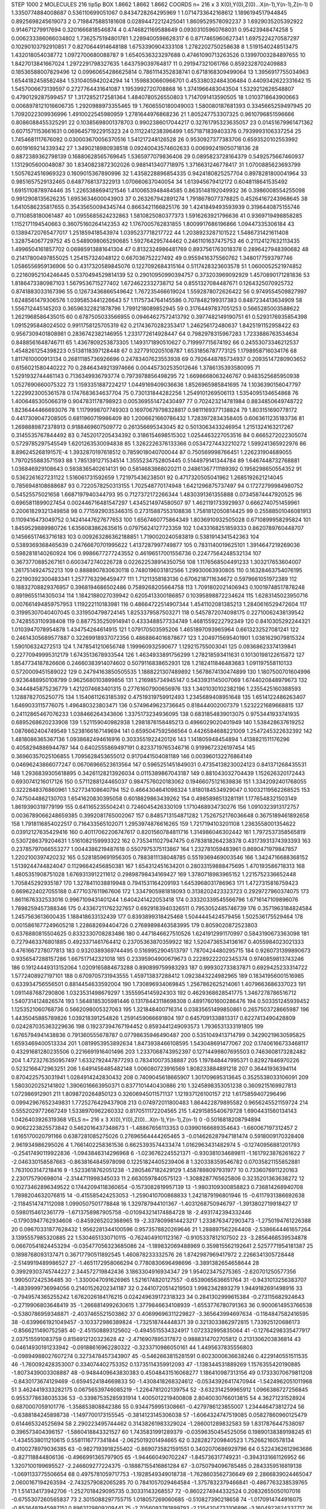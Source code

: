 STEP 1000 2
MOLECULES 216 tip5p
BOX 1.8662 1.8662 1.8662
COORDS n= 216 x 3 X(0),Y(0),Z(0)...X(n-1),Y(n-1),Z(n-1)
0 1.3350774884008687 0.536110699051067 0.8434728264295969
1 1.0714733642168612 1.1896194517944845 0.8925698245619073
2 0.7198475885181608 0.02894472212425041 1.8609529578092237
3 1.6929035205392922 0.914671279917694 0.3201666818546874
4 0.4746821169588649 0.09303105960768031 0.95423948474258
5 0.006233386066034802 1.7362575194801781 1.2289400598628317
6 0.8717465960627341 1.6975224270587297 0.10290103792910851
7 0.8270644914648188 1.6753390904333108 1.2782202750258638
8 1.5191540248513475 1.432018054038772 1.0972700680088787
9 1.6540536323297688 0.47461090713263526 0.13997003284897655
10 1.8427013841667024 1.2972291798327635 1.643759039764817
11 0.291947321061766 0.8592328702409883 0.18536588007829496
12 0.09960654286625814 0.7861114352838741 0.6718168309499064
13 1.3956917755034963 1.6544182458582484 1.5310405942024294
14 1.1598830660966701 0.45338032484306484 0.4409342622331642
15 1.5457006673139597 0.2727764431641087 1.1953992720708868
16 1.3741966483043504 1.5329212626548807 0.4790129287599457
17 1.3172852172581364 1.4840780526550803 1.7147091413590505
18 1.0103718643900663 0.0068978121016606735 1.2920988973355465
19 1.7606550180049003 1.580080187681393 0.3345665259497945
20 1.7092022309936996 1.4910022545980959 1.2781644976868236
21 1.805247753307325 0.9610796851596666 0.8086088455325291
22 0.10385698001378703 0.9902386017044217 0.32761795323635057
23 0.01451679961471362 0.6071571153661631 0.06964571922915323
24 0.1112241238396499 1.6571871839403376 0.7939993106337254
25 1.7454681117676092 0.030003670056370516 1.541217248126528
26 0.9530927377383706 0.6593520102553992 0.6019169214339342
27 1.3490218980938518 0.09240043574602633 0.006992419050718136
28 0.8872389362798139 0.16880628565769645 1.5365977079836406
29 0.0895823728164379 0.5492575667460937 1.1312905600048087
30 1.8340823872302026 0.9881413407718975 1.3716631246778417
31 1.0700885623693799 1.5057624516969323 0.1609015367890996
32 1.4358228896854335 0.9424180825257704 0.8978281800041964
33 0.9851657529132465 0.6487768137322913 1.070660637040054
34 1.613945679412172 0.6048118641535492 1.6915110878974446
35 1.2265388694121546 1.4100653948484585 0.8635148192049932
36 0.3986008554255098 0.9912908135626235 1.6953634600043903
37 0.263267942891274 1.7918678077378825 0.45264167243968645
38 1.6410586235817655 0.35435650094345744 0.8663421166825176
39 1.4241849493593939 0.3196440875155746 0.7110858180061487
40 1.0955685624232863 1.5810825080377373 1.5916263921796636
41 0.9369719498858285 1.1152171194540663 0.36075160264142353
42 1.1767005762831855 1.8009917686196866 1.09447335306184
43 0.13894720765477017 1.251859418543974 1.0395237718217722
44 1.2038923287101522 1.5486731421611408 1.328754067729752
45 0.5489098065290685 1.592764295744462 0.2461101637475753
46 0.21124127632113435 1.4996504161857702 0.06985913881641304
47 0.8132324986481769 0.8937561763018378 0.2896427948390682
48 0.21417800497855025 1.254157324048122 0.667036752227492
49 0.9559416375560762 1.3480177593797746 1.0586556959136906
50 0.4317320589845076 0.1227092684315164 0.5117428323603578
51 1.0600052521974852 0.22160952104246445 0.5370494529814139
52 0.29010950990394757 0.373203969092929 1.4570890171281836
53 1.8186473380987103 1.5679536715277402 1.6724622332738712
54 0.8551327084487671 0.1264325070925732 0.8741883033167396
55 0.12673436866549642 1.767235466619024 1.5592878072626422
56 0.9749554509827997 1.6248561479306576 1.0395853441226643
57 1.1175734764145586 0.7078482199317383 0.8487234413634909
58 1.556712445145203 0.36596322821878796 1.7991218089852945
59 0.31764497837051253 0.5665285003588622 1.2621968586435015
60 0.6787505033566955 0.09464627572413792 0.3977482149190751
61 0.5293176935854398 1.0915295848024502 0.9911758125705319
62 0.21743670282353417 1.246256172480637 1.8425191152958422
63 0.9567309401808981 0.2836742382146955 1.2331772614928447
64 0.7982978315967283 1.7233886763534634 0.8488561648746711
65 1.4367809253873305 1.1493171890510627 0.719997715674192
66 0.24553073346212537 1.4548261254398223 0.5138118397128448
67 0.3277910205108787 1.6531856787773125 1.1798958716034176
68 1.8117610000913134 0.26811185736926696 0.24783407623553938
69 0.7926448785734937 0.20935147280903652 0.6156021580440222
70 0.28464349213974666 0.004457302535012646 1.3786135393580095
71 1.5291932744461143 0.7136349936793774 0.7973978856498295
72 1.6698668063246767 0.9483525685950938 1.0527690660075322
73 1.1593351887224217 1.0449169409036636 1.8526965985841695
74 1.1036390156047797 1.2229923005361578 0.1747683634637704
75 0.730131844282256 1.2549101269506113 1.5354095134654868
76 1.4006485305066319 0.9047831178798923 0.005369551472430497
77 0.702423214781984 0.8834850649748722 1.8236444466693076
78 1.1179998707749303 0.16970679798328817 0.9811169377138824
79 1.803151690778172 0.4417309047208505 0.6811960719986409
80 1.2006621660786432 1.7283972834358405 0.6063611235183736
81 1.2698889872378913 0.9188469607509772 0.261356695343045
82 0.5013063433246954 1.2151324163217267 0.3145535767844492
83 0.7452017205434392 0.3186154698515302 1.0254463227053516
84 0.6665272022305074 0.5729785297545549 1.6201263530094838
85 1.3262226376133366 0.05347274432210272 1.599241365922976
86 8.89624526819157E-4 1.3932870197618512 0.7859018040700044
87 0.750569998766451 1.226231904689055 1.7970255883571593
88 1.7851391271534514 1.3555234752805445 0.5144979141344784
89 1.6467448732768881 1.036846929108643 0.5938365402614131
90 0.5814683868020211 0.24861367711189392 0.1958298650554352
91 0.5362261627231122 1.516061731592659 1.721975436238501
92 0.4717320505041962 1.2685192621214045 0.7856948108688687
93 0.7220578250313155 1.702548770174948 1.6421296875737497
94 0.17272799984980752 0.54525575021658 1.6687197940344793
95 0.7127372172266344 1.4830391361355888 0.07345874447920525
96 0.6965811899027454 0.002446716481547297 1.4345214974580507
97 1.4621191733929937 0.6662740751459961 0.20061829321349858
98 0.7715929035346315 0.27315887553108836 1.7581812050814425
99 0.25588501046081913 0.1109416473049752 0.14241447627677653
100 1.6567460775864349 1.8036910932505028 0.6710899958295824
101 1.8459529889980726 1.6356083862635615 0.07975624127723359
102 1.0433168251859333 0.8620789760448707 0.14566517463716183
103 0.009263286362188851 1.7190020240583819 0.5381914341542363
104 0.5389369368465639 0.24766670701995622 1.4137287997749877
105 0.7831140019625101 1.3914647219269036 0.5982818140260924
106 0.9986677277243552 0.46196517001556736 0.22477564248532134
107 0.3673770885267161 0.6003472740226728 0.022622538914350756
108 1.1176568504491233 1.303217653604007 1.2617514924752213
109 0.8888907830630118 0.7480196031812566 1.29930063930805
110 0.16328463754076195 0.22190392300483341 1.2577763296459477
111 1.71211358183136 0.6706218711634672 0.5979661051972389
112 0.18832708829376957 0.3968194686502486 0.7589268205664758
113 1.7091802021406943 0.10019748517878248 0.8919655114305034
114 1.1842188027039942 0.6205413300186857 0.10395898872234624
115 1.6283145023950716 0.007661494859757953 1.119222110183981
116 0.48664722514907344 1.4541102081385213 1.2840616529472604
117 0.31995307040407045 0.3319504798724145 1.8253379587503271
118 0.5457872074098175 0.22710062438139542 0.7428553110938408
119 0.8877535250914941 0.4333488577334749 1.4681559222792349
120 0.8410305292244321 1.0103947078954878 1.434754264614915
121 1.079170503595206 1.4651897093965964 0.6613232527081241
122 0.24614305689577887 0.32269918937072356 0.4868864016878677
123 1.2049715695401901 1.0381629079815324 1.590106324272513
124 1.7478541210656748 1.199960932590677 1.129215755003041
125 0.09368623374139841 0.22770949995312179 1.6743513678933544
126 1.4634933891756299 1.278218593411631 0.10130198122615872
127 1.8547734187826606 0.24660383914074602 0.5079116838652931
128 1.2182411846483683 1.091197558110133 0.5720009451589022
129 0.24794163850505535 1.1888221307489892 1.5678674130474899
130 1.1807500701604996 0.9236488950108799 0.9625680103899856
131 1.216985734945147 0.5433931145007069 1.6744020848979673
132 0.3444845875236779 1.4212074683401315 0.27761607900656976
133 1.3401030102382196 1.2355425160388593 1.1288782705250775
134 1.1540611263185392 0.47519319759912493 1.2345689408951648
135 1.6514122486263407 1.6469033115776075 1.496480323803471
136 0.5749649623736645 0.818444002007379 1.5232221689668815
137 0.24112865467076233 1.038466264343606 1.3375173234936095
138 0.6831854839013075 0.9753441933741935 0.6895268620233908
139 1.521159040982938 1.2981876158485213 0.4966029020401949
140 1.538428637619252 1.0876662404749549 1.5238166167149694
141 0.6595047592566564 0.4426584688221009 1.2547245322632392
142 1.4818086365367136 1.0938682494616916 0.3033551922420126
143 1.141805948454894 1.4138821511176296 0.4058294886944787
144 0.6402555869497191 0.8233719765346716 0.9199672326197454
145 0.36960357025106855 1.7095628453655012 0.9170441504081189
146 0.003960132276864149 0.04696243866077247 0.06706966523613564
147 0.5965251451849031 0.47354138230024123 0.841371268435531
148 1.2936839305618895 0.34261128213926034 0.0115389867043187
149 0.881043032704439 1.152626320172443 0.6930741216017126
150 0.5711288124465037 0.9847576020183062 0.19466075121639836
151 1.3342092401768055 0.3222848376860961 1.527734108640794
152 0.4664304641098324 1.8180184534929047 0.10032119562268525
153 0.7475044862130703 1.6541620830395058 0.6018829863439262
154 0.4985898513281191 1.1776548321503149 1.8619390319779199
155 0.641165235504241 0.7246045426330109 1.1710468934730276
156 1.0910323913172757 0.0036789066248659385 0.3992081765002067
157 0.8485713154871282 1.7526752176036648 0.3675189461892658
158 1.7918116854022517 0.716433565102071 1.2953974876616265
159 1.7217194103201108 1.2363558001354622 0.03912127635429416
160 0.40117062206747617 0.8201560784811716 1.314986046302442
161 1.7972537358565819 0.5307286379204631 1.5161082159993322
162 0.7353411027947475 0.6783818264238378 0.43173931374393393
163 0.23785797066553277 1.0044386219487618 0.5507975375113867
164 1.232781059483961 0.8690471979847857 1.2202100397420232
165 0.5281859691956305 0.7883811138048785 0.5519369469003546
166 1.3424716688368152 1.5139244744824047 0.11296642456850381
167 1.654312451634201 0.28033159888475695 1.470193586718313
168 1.4805351908751028 1.6769313912211612 0.29898798434169427
169 1.3780718983965152 1.2215752336652448 1.705845292935187
170 1.3278411038819948 0.7941531164209193 1.6453968031786963
171 1.4727315816759423 0.6696224027055188 0.4771037611967606
172 1.3347905981818093 0.3138202423323723 0.2929727960374075
173 1.8611676332533016 0.9967109431401244 1.6404241422053418
174 0.33320339545566796 1.6716147109896076 1.7898259457388346
175 0.43367211762327657 0.6929183940326511 0.7953052485746739
176 0.3571963184824584 1.2457563613600435 1.188418633132439
177 0.8393899318425468 1.5044445424579456 1.502536175529464
178 0.0015861677249605218 1.228682694404726 0.27689898463583995
179 0.8059020872523803 0.6376880815504625 0.8332330708283486
180 0.4471846627510526 1.6241912991170997 0.5843190673363098
181 0.7279463376801885 0.4923371461764412 0.23705363870359922
182 1.5204736534136167 0.4055984023021333 0.4761667278077813
183 0.9320389369744495 0.5169952904513797 1.7870424480295715
184 0.9260731399890673 0.9356547288157286 1.667517142321018
185 0.23395904900679673 0.22289222202345374 0.9740859813743246
186 0.19124449313152064 1.0209165884673288 0.890899759983293
187 0.999302733837871 0.6929425233314722 1.5772408927197101
188 0.6709705731943555 1.459713837288412 1.0923843224982965
189 0.18341956001516985 0.633934756556501 0.8814454633592004
190 1.730896934069845 1.2567862625214061 1.4079663686337023
191 1.0911487687290806 1.0323531498679297 1.3555954145924303
192 0.4629368628541775 1.3467278786516712 1.5407314124826574
193 1.5648185305981446 0.13178443118698308 0.48917601600286476
194 0.503351245939452 1.1253521060768736 0.5662098005327063
195 1.321848400716314 0.03835651499850861 0.2657503728665987
196 1.4435045885789826 1.039218391254826 1.2591459066691804
197 0.6457091338813317 0.6227413490428809 0.024287035363229636
198 0.19237394767194452 0.8593441249093573 1.7936531333191805
199 1.6765794941438836 0.791360555678787 0.07798635946490487
200 0.5351049413714799 0.34290219630595825 1.6593469400513334
201 1.0819953953892634 1.8473938466108595 1.543048691477067
202 0.17406166733468117 0.43291681280235506 0.2216691916401496
203 1.2337068743952397 0.12714499807695503 0.7463608173282482
204 1.4723276350957497 1.6332792447877293 0.783410073538887
205 1.197848447995371 0.82927846970226 0.5232166472963251
206 1.6491456485482148 1.006080723916569 1.808233884891218
207 0.36441936394114 0.8704225753031941 1.0284914242830432
208 0.7409045618665907 1.301709695313645 0.3525538033106091
209 1.5803020252141802 1.3906016663950371 0.8377101440430886
210 1.3245898353051238 0.3609215169927813 1.072986912901
211 1.8098720264850123 0.32606945011571137 1.121937126100157
212 1.6175859407296496 0.09942967652349831 1.7725276429437908
213 0.074972011800483 1.864422879895582 0.9656245521159724
214 0.5552029772667249 1.5338970962260332 0.8170511172204565
215 1.4291585540679728 1.6904431560134143 1.0426403926319368
VELS n= 216 x 3 X(0),Y(0),Z(0)...X(n-1),Y(n-1),Z(n-1)
0 -0.5016818208794894 0.9062223825573842 0.5462016437348673
1 -1.48867656113353 0.03990166689354643 -1.660067197312457
2 1.6165170020791166 0.6387281085275026 0.27696564444265465
3 -0.014626287947181474 0.5918009170328408 2.961934986295026
4 1.7661402258361536 0.6625393574433474 1.0162963431482974
5 -0.12740956881201793 -0.25417490119922836 -1.0943846314296968
6 -1.0236762245521371 -0.930381034689811 -1.1617923876261622
7 -2.046330158587663 -0.8638164845978098 0.12251824405239406
8 1.320338359546782 0.07035821155852881 1.7631003147218416
9 -1.5233618762051238 -1.2805467182429129 1.4587898097931977
10 0.7336076911220163 2.230175790698014 -2.3144711998345033
11 2.6630597840575123 -1.3088287765625806 0.3235201363638272
12 0.10273462896349522 0.17442094118360654 -0.1573082819957139
13 -1.9803109300858823 0.736814268940708 1.7898204632076815
14 -0.415585424253053 -1.2590410700868833 1.2421879196801946
15 -0.6117931386692638 -2.1184514747112098 1.0990507501778848
16 1.329787944101367 -1.4031268750946797 -1.3913802719918427
17 0.5980154612361779 -1.6713758987905758 -0.010943214174884728
18 -2.4931742394332446 -0.17903947762934608 -0.8459265202368965
19 -2.3378099814423217 1.2338763472903473 -1.2750194761226388
20 0.09670331877628432 1.9562281344100596 0.9573578820269646
21 1.288897562264408 -2.5386644461657264 3.1395557985320885
22 1.5304651330710115 -0.7624049101123167 -0.9105337812107502
23 -3.2856468539534878 0.06670541824453294 -0.035477056323685086
24 -1.189832069488969 0.359815562192641 2.5257771954181387
25 0.1898768093137471 0.36717790511892545 1.460878233332576
26 1.8742987969417972 2.2266341305728448 -2.5149919489986527
27 -1.4651172958066294 0.7780830696498696 -3.3891382654658644
28 0.39929303745744227 2.344572719842436 3.1863304916934347
29 1.954023475275365 -2.620701250577356 1.990507242536485
30 -1.3300047091626965 1.5216174820127557 -0.6539065636651764
31 -0.9431013256383707 -1.4839999736994056 0.21401526202341187
32 0.24410720514219503 1.9982342893279 1.9449182691498916
33 -0.7949574365255242 1.6762026184176215 0.024249639172318323
34 0.2841302999615384 -0.273115682924643 -0.2719906803648419
35 -1.2668814992630615 1.3779846634108939 -1.6553776780791363
36 0.9000614953766538 -0.5380786959348871 -2.4037465521503862
37 0.40699696311229827 -3.365643994697634 -0.1184847582416595
38 -0.6399661921049457 -3.103372986389824 -1.732518744448371
39 0.3213033862972815 1.733925120686173 -0.8566211490752585
40 -2.451508893125602 -0.4945515534324917 1.072332995835064
41 -0.12764298335477917 2.037515591083759 0.8156912120323628
42 -2.4716907895317872 0.9888314702705812 0.2131306203836814
43 0.04614930191233942 -0.09188616962280322 -0.3233710986050161
44 1.4495637835556803 -0.09894988027607274 0.3273478457343907
45 -0.5462663815281591 0.6023000636638246 0.4229140551511535
46 -1.760092428353007 0.334074402753352 0.13735114359912093
47 -1.138344531889269 1.1576355420190885 -1.8073439003308887
48 -0.9484409643830383 0.45048431516068277 1.186410987313156
49 0.17333070679811208 -0.8430173674129469 -0.6594524184669833
50 -1.4308418268324612 -0.05343926417470944 -1.5424962051011968
51 3.4624419333282175 0.06756539746085219 -1.2264781202139754
52 -3.632314259965912 1.0966386727256845 0.9553778638035336
53 -0.33987535285931914 1.4005012219400808 2.8040030766013815
54 4.36271231528924 0.6870007059101776 -1.358853808842386
55 0.9344759951308661 -0.4279786123855007 1.234446473812724
56 -0.6388184245898738 -1.1497700173155545 -0.3814123145306038
57 -1.6064324747519085 0.05827860960125479 0.614465324525694
58 2.290223495744462 0.31438261983329024 -1.286001289832583
59 1.8317876447538097 0.396573404396157 -1.5860418843321527
60 1.7435831991289379 -0.03596350454525056 0.19890138389198245
61 -1.4345538011210615 0.5581116777341844 -2.0625019201494665
62 0.3282827209840523 1.752662160578134 0.4100278979036385
63 -0.9827193918255402 -0.8690735821591551 0.3402070686929796
64 0.5224362612963686 -0.827118844806136 -0.4966991365797905
65 -1.944660490702247 -1.845736317749231 -0.3943131661126952
66 1.3207100199695527 -2.246609277224375 -0.18887155416861284
67 -3.0750794096785485 0.2843359516819138 -1.0691133775506654
68 0.4975781059717753 -1.1928549349018738 -1.7628603562736649
69 2.2866839024465047 2.0600167194263594 -2.7432579082065285
70 0.7841057029464584 -1.3757832379466841 -0.4867763238539765
71 1.514134173942706 -1.2527018429095735 0.30331143268557
72 -0.8602274944332524 0.20832655050107016 -0.6755307260565837
73 2.3015088297755715 1.018057269060685 -0.510827390218658
74 -1.0170914744916075 -0.8536481945987151 0.8963129809209441
75 -2.7056093781899793 -2.1354204733106896 -3.1604922624337717
76 -0.365610528789337 -2.479839594487738 0.05266519136124765
77 2.1781642413749713 1.6391501831198705 2.246706197485886
78 -0.41322232737142045 -1.0905228425913729 -1.4578664154166976
79 0.476757226974531 0.09956997933180822 -1.4811190026716081
80 0.5113201681639195 -0.5176541898684758 0.06565638894452927
81 5.807117576380574 -0.055321755189983675 -0.007139679954079381
82 0.11800373563223159 -0.08803727188341659 0.9620228854308589
83 1.2811734017835172 -0.8080623379401356 -2.7708142138977117
84 0.6177206931955769 -1.4368536677946995 2.587413560371227
85 -1.1538971884958882 2.1028649046540404 0.6388228737856533
86 1.2530467427889862 1.1464630010099834 0.9360096662762063
87 2.1266337343597224 0.9904842018756068 -1.0330935352441142
88 -0.7267987219241515 -1.039426549192004 -4.352989684867444
89 2.7227920613793475 -0.6143162837056728 0.2913105581052525
90 -0.15687005446082852 -1.5017480217885082 0.8544873051794383
91 2.265805520525033 -0.04735902203304206 -1.2836035721605943
92 0.2690198725741581 1.3071031043650345 3.0221087679416785
93 -0.43560856520299074 0.8248940006779032 0.764311407179099
94 0.13861597663847086 0.12664180336504183 -0.6622776895438051
95 -0.6338678050626008 0.8972117403011035 -0.8983010870035875
96 0.186297713010024 -0.43331427073607315 1.0867529715650777
97 0.31387741640591066 -0.7129311274255337 0.2907267033356014
98 -2.4277849742563435 -1.4684074642210507 -2.9419973131627564
99 0.004846815789471794 0.8478105553920592 -1.6989032506257127
100 -0.7521741512978745 2.63611894653715 0.6744747005449006
101 -0.15394345239202356 2.6526048686800174 -0.3338451352897559
102 2.2769549413860455 0.0924064946679542 1.3066391264554038
103 -1.6321686474110397 1.3762521749378964 -1.4017300044845036
104 -0.375023443215925 -1.8366286970731405 0.9949003116906366
105 0.534789095411247 0.38757725520280717 -0.923599017618262
106 1.1308906658947373 0.713302017420918 -1.1361072468296964
107 2.2255104851517813 1.4438617683201427 -3.199170185353272
108 0.07250090161258001 -1.8534937959308262 0.46264895459168875
109 1.0870640068197903 -1.4372149088114663 0.37627622691520557
110 1.5130635611615217 -0.6191441725161522 -2.242157706172329
111 -1.9925940883112783 2.218641782624793 1.173887296806474
112 2.1260572402408227 -1.752889650807176 0.2828624245228132
113 1.8577472258487755 -0.8590138248004454 1.3193591904982997
114 -0.6144827293727284 -0.8391377349507767 -0.5423989423899573
115 1.1961691424735255 -0.08529089186888997 -0.7049838831948076
116 1.5421332833586618 0.8794369982579464 -0.7403311316819282
117 1.13827921110249 0.7050549248283108 -0.2430428149736859
118 -0.41433968309322616 -1.4012544465623253 0.7493615658374136
119 3.0663119448087595 0.6484007375269402 -0.9307056429647733
120 -2.4271383167545166 -0.6851609719194368 1.8040058567960402
121 -1.060276601729171 -0.25777692495888244 -0.0314700945649941
122 -1.5056999365237822 0.1224610138065863 -1.3920036569163243
123 0.26233487369200476 1.4218344504124076 0.3213927058525314
124 -1.7486794271387964 -0.03630926386724274 0.3790042065402201
125 1.4503467006736481 -0.1360182460314428 2.9829509718394887
126 1.4537328657277742 1.0259152403360299 -1.6731145897429494
127 0.36171235857304596 0.3653880101010336 -0.1059055315719045
128 -1.6647695357749936 -4.242559086582604 1.8745701845897802
129 1.475406345964552 0.2915149000623967 1.099337646674167
130 -0.4315748791720201 0.37350424705851004 0.6024814455826296
131 -1.4589088418090115 -0.025591561374016365 0.3333017356019769
132 -2.054898321332157 -0.12375692006384945 1.6617720957791966
133 -0.42072234798347075 1.9513776393582118 -0.44591072422915234
134 -1.1166467707342482 -0.5738225276583292 -1.1678440943082005
135 -0.5827628114286384 -0.49749594321316226 -0.42059717225477067
136 -0.584960240678123 -0.5221893571572871 2.361513690024861
137 -0.2658356757496646 2.958599338889996 -0.36942271835445845
138 -0.7421400257647189 1.4718321288862108 0.28668389199097527
139 -0.26760233223908364 2.1812796413132087 1.2675278000177266
140 -1.7874539026330178 -0.9741993913784338 -0.19026896000957536
141 0.8375364678023607 -1.813563855316978 1.30219882526178
142 0.3839633059397313 1.9569053586830574 0.29051652455010185
143 -0.46199047816220745 -0.1260473233845955 1.8781861651049756
144 -0.7803039409563741 -0.8840599197545628 -0.24791200462360394
145 -0.9548545524711446 2.9989935529917844 0.32003988827619445
146 -0.8141833677194037 -0.08115397714981881 -3.561294345711063
147 2.9510394235767494 -1.6117088690123247 0.4885220569604085
148 1.371071029265015 -1.2963786400209267 2.9469402451150586
149 -1.845830607115479 0.4527469437812625 -1.419644850188768
150 -0.5383579778443154 -0.44734759710320005 -1.1712520258003367
151 0.5275848586336808 -0.34231346846298744 1.5960336041298038
152 -0.1425636581510386 0.8031400960438555 0.3246376001595592
153 1.742700922831497 0.09654103915345445 -0.9704696362467622
154 0.5071069785694853 1.8385084455988494 -0.8407606473734954
155 0.5624653576739648 -1.6429652483606763 0.36731525329657744
156 -0.7141778804254527 -0.49255188013391876 -1.5596759906896807
157 0.5854423959809388 1.8923828030623173 0.6067572561807688
158 -1.1456344464568442 0.9720952013520013 -1.3509720205437463
159 0.9271025439004175 0.1609049148768477 1.2292907105739743
160 -0.18207474936166018 -1.5913061161022837 -0.08077091829151749
161 -1.8010941256992514 2.7534359603704077 -1.6668056432462197
162 0.2925393984999151 -0.4810127985140721 -2.297582050831401
163 0.9630061566294079 0.6587677065353089 0.45769683853083665
164 -2.2154355517706357 1.52205397306682 -1.398201055705966
165 -0.05403842411097867 0.9454839350935738 -1.204888180915275
166 -2.7384170501763454 1.9728812878100788 2.1970673214797163
167 0.4245374481345342 -1.6963226456445084 0.5232997638239546
168 -1.5587798746723571 0.24625812829155952 -0.20180352886182606
169 -1.9993079707024255 1.1580297621653384 2.474481247923219
170 -0.5436980718120973 0.17347155996320923 -0.4851322208604658
171 -0.5319760446788182 -0.5218665509594347 2.3650809705946667
172 0.5164797234447001 0.263856907047906 -0.21150227539619304
173 -0.2573005761641903 -1.978929225732334 -0.15542527389648608
174 -1.741532469390499 -0.9074897943394006 -0.7283077833171656
175 1.1336249627985138 -0.03082192850510675 0.5618052770216988
176 -0.9557972472885627 0.7292084551072762 0.07838201760597122
177 0.8874106404185178 -1.431180530086138 -0.020196247145343807
178 1.1595412911614198 0.6274164059569334 1.3354893931835128
179 -1.769460390649675 -1.1005892036934257 0.7607404327505713
180 -0.11580908783445526 -0.5164315961479463 1.9473988452501438
181 -0.25775384694211423 -0.8704271274816461 1.621500963384723
182 2.2215789940636563 -0.18064123023823686 -1.2532196496793784
183 -2.273095372226522 -3.636099288975549 -1.0522915386468763
184 0.6909492759618757 -2.6575064709374043 1.3157905276866324
185 -1.0449938951927604 -0.29087144821699995 -1.3779910923166436
186 1.958541656689749 0.5445874167938025 0.4697454735121321
187 -1.2593823357220413 0.5803022055544965 -0.19758553407491186
188 1.4470685242892996 3.2592710951315307 -0.6544837187665882
189 -0.3627676882193839 -0.4917038038812356 0.1575753695270173
190 -0.6299374332131055 -0.8978315315865351 2.8237280674862046
191 -0.6979321324735686 -0.857122441350048 0.2563386947726138
192 -0.4229130366237267 1.8216848027060146 -1.0214986151150642
193 1.7149538037756562 1.4696889051077024 -0.21322994499773287
194 -0.08333178376353943 -0.8061685649572351 2.3408190742703052
195 -0.42125933595937215 -0.11413053868626144 0.9965036336540227
196 -0.1603473997303172 0.5072190921970071 0.6953079381587515
197 -0.7053603278593644 0.16315573788695845 0.941372547463218
198 0.4295309947467832 2.2775720606743532 -0.8724821905264897
199 1.5497381257659248 0.8712109202508449 2.6251282365004975
200 0.0050260276276376924 -1.8665005309616527 -3.451751236579269
201 0.7025584872664351 -0.7962573381760951 -1.516811054116389
202 -1.344802571792231 1.3196544189528407 -0.6852537819503105
203 2.2641451207138523 -0.7052639882018199 -0.1829914672443451
204 1.719520450633962 1.0041608007892948 1.444322319001571
205 0.6105146366419376 -0.5933885430712552 0.8205982874637308
206 0.9258116587392771 -2.459940042392519 0.3702597897450264
207 2.0300488833364994 0.6875961697246411 -1.2073099461148038
208 -0.9436135080725601 -1.026123184077621 0.635924021726938
209 -0.44908405299148657 1.3389845169878298 -0.06383284545669007
210 0.3888567897212034 0.49906657058274817 0.24624914780596946
211 -0.15054987920772822 0.4826281474974517 -0.3266723204879575
212 -0.4584988007964597 1.4333557002126778 -2.8691146160554513
213 -1.7104840508980381 -0.01789830920308906 2.565138388114883
214 -0.1541439323916876 -0.8797620092364667 -0.7866186540095164
215 -0.74329351054259 -0.9431164177368719 1.4187388820061242
ACCELS n= 216 x 3 X(0),Y(0),Z(0)...X(n-1),Y(n-1),Z(n-1)
0 -125.97825466459105 -75.85180714839987 171.84371560941904
1 -19.18762349390314 -165.74820002708248 -99.3483351340571
2 -59.42666421772711 -103.36682491782258 -53.735295124779576
3 28.356973890563495 -46.515771913452255 -13.393899334711008
4 -41.8434120372212 -28.40607600995599 26.255418865583266
5 -101.56618776422509 -4.199288274346372 -13.61809756339973
6 32.54214390513963 3.3356948777719992 81.61213651403229
7 -11.728802455737142 5.594444168288192 64.34453387630089
8 -36.3080750534277 116.18719465667142 23.740465338636085
9 122.1513175200366 21.376154247822313 161.04230102810075
10 -1.631940426564455 47.425949938401416 136.2678749306897
11 28.64740775978106 -27.690024859677834 -54.24657202424842
12 -77.08237688138705 -33.540511700900254 21.300137848975737
13 -53.66479990789662 143.99049905703606 -46.66027427140038
14 52.392430035147186 -82.63868299556137 12.333402711356683
15 122.82646069075417 -87.01541083535443 -4.385549522457993
16 42.32174519418865 -197.77145246603942 116.18648666788782
17 -47.26467706375699 13.10458836437084 -35.55567155450697
18 32.43196443857548 9.502632551085831 -69.2394300273823
19 -38.15098916962987 65.38889700018846 79.61559846379603
20 24.259628410333704 73.03725218938783 19.716425218507823
21 -12.194806313279955 -47.10508745973232 -30.109861503698653
22 -72.53082904521813 16.961632483302722 -45.86727501764863
23 56.695802602925994 -94.13947041041982 -66.95141928023132
24 7.836069079612777 -37.68535416783587 22.800467138604944
25 -26.606989775940207 -116.77620720428214 7.205594750070304
26 21.52096356442827 4.899272844835554 -21.767556387532906
27 69.69923620331068 -179.61911636963208 -75.08647246482539
28 -18.2842337895262 -7.391152347216661 111.38618543839654
29 -24.615010856941154 181.76810254031938 -4.423047678276305
30 109.41172287353787 -59.73022618972446 12.21117444177571
31 8.739816199961378 -24.054464962682488 -29.847019058459807
32 91.86842004557047 100.66353092832969 56.36640873222413
33 27.6908209376449 -138.1225325723803 13.649261940961196
34 -57.38751393476469 31.666740815835944 19.379340483145157
35 183.38220942796593 -114.64280789009129 192.90891222247168
36 16.66201751793161 12.630813669824533 -144.67330221720965
37 -14.211204622567436 -8.887061047582774 60.28581913619294
38 -105.59011315965955 -49.0001340578483 -1.2318538746084755
39 112.33387514588733 -37.86942683727679 -49.809570837610956
40 -61.950731688317006 -147.01439089001568 -135.2338904721424
41 25.77315735210965 63.456025359367004 -62.29043452217342
42 -50.09044221901007 -48.50311251913641 48.901960879608346
43 -9.221012809837646 -114.87242259167124 -129.80463699638165
44 -41.66878791141692 189.9110406036051 173.0073838344932
45 -27.43002524160795 43.044219014656164 59.06820214344458
46 -206.67344522342538 -109.82050216261268 -11.368669376929944
47 -41.53251777167455 -108.50552455771953 -65.44972782231767
48 108.06680711360585 -154.78289998771544 344.3709123419442
49 -145.79637153561308 148.5254303530803 48.48340929020907
50 -52.617305200896695 75.7240595465897 47.99371789502172
51 -103.00930930646842 126.54852832898825 102.56921227385536
52 -142.20947845991202 46.091051748150434 26.57042177339008
53 230.13304090742093 -27.322254838270776 166.61805597433076
54 -34.975663297156544 36.887458872891585 -19.61609257849281
55 -22.941071721035684 42.59161609357076 207.40183776092294
56 66.64692370358208 -118.16477201728588 -77.42227037102582
57 51.07668094454194 -244.1420075450041 -147.3027601663943
58 -202.78034043017635 -81.065765417769 -56.25265190579988
59 32.33351922974844 -49.3653677091638 -5.090494330856004
60 -13.130711393440436 -63.81322537916325 -62.96095220218872
61 -85.1083828450259 17.564247501721184 28.921835292297033
62 90.06876390283306 8.609551408208404 23.91166852023821
63 76.25302568001301 -7.074858907301007 -25.878544291272995
64 -29.506274123402605 72.44657349202643 102.09524937287887
65 48.976001618909734 -0.8888586841549966 56.37593102061335
66 -44.485056895208686 190.44151049209023 -161.50229616708205
67 -54.757713660734495 61.01038346705755 51.597069123150135
68 40.26228255475468 49.354359698012516 -64.3953189208786
69 113.45284508403091 -51.272343252792915 25.80944270573866
70 81.41677892071928 -25.577410007815644 -241.323434011117
71 -37.90842403264753 66.70062170384759 -17.08855603674604
72 -7.009799006557728 54.70092216964646 -53.60644917160809
73 74.05757631162919 22.082579769693126 126.49103235823313
74 -65.72907008607905 42.78367882766714 93.17231046719172
75 88.84732837949358 -19.75188770143042 -91.85690307051556
76 -116.58651373012594 52.7987741924121 15.809291005170508
77 -15.23513907005308 -1.8573072675137965 2.241119426484346
78 17.62826160139886 35.99253957274421 -136.13592087730683
79 2.8122496160436867 -29.913057418772638 -55.247311562427825
80 -6.951653842130646 21.292452238074954 40.114644782207264
81 77.92147823532926 -54.04867689303285 155.91346952635257
82 12.730852338989223 -106.24699557566174 -56.10732054462623
83 24.725710174026688 -7.338083627246164 -54.2628744683219
84 38.957798103042165 13.769204736298605 -53.082311157078216
85 13.063692950745974 -165.58469760774562 90.1265363361395
86 -75.87862465100972 -0.3325918798054204 -63.04213308413202
87 14.632158728784816 80.57710117917036 127.95502161163958
88 -20.564126520808244 14.96651247658361 29.62697941774161
89 62.5155877538518 -29.740728661004113 58.82316429640187
90 -6.347369485158765 -25.714862708726486 81.76326638673369
91 160.68822047291297 172.4760264967488 35.589912066760945
92 -102.52075635111494 88.66040811010743 110.74256863877707
93 -158.00122873619532 46.165253908552984 59.89958564984519
94 -151.98833673267563 17.560945804804717 17.866224824833935
95 -54.02677560223552 -66.99606983431332 -226.11201561681435
96 -2.6120048482979428 145.25841758565832 4.140612621242269
97 -16.84350294749123 -51.70222891790442 -36.925995058154136
98 68.47630973732646 -40.32046184097427 -57.46970004136415
99 14.023879154241115 66.06899063834148 -32.648311525220926
100 -154.0328299662703 160.38134752930995 44.5583715466597
101 -32.44674769827198 -24.830919175439902 -90.72242752317655
102 -61.58074365560037 -137.9649768384631 -44.11382755835576
103 -12.66415288190882 -74.1568808381271 -48.93396855486748
104 9.019460580097856 -208.88390235930035 -69.277994004725
105 71.61534211366839 27.257132469764286 19.184279825079926
106 -62.24131990038089 -46.425004176707745 30.840974197273923
107 46.552779607788416 -32.370054154020536 -28.914885249939218
108 68.28018953434253 -197.61599091089505 -42.97539658878014
109 -50.36887214620435 72.97865203398631 93.82250939058423
110 9.678764438986718 31.813120763295704 -20.042612867101127
111 18.426763273262452 69.7621472719012 -69.60714399327719
112 85.55707205259785 47.72766789931714 58.296706497669845
113 -20.123574326877623 -18.949512794167077 -141.50329896676323
114 46.40137428747741 41.51670827061597 -57.98194828124804
115 -27.968138133324487 -107.362309665527 121.96198747192466
116 -125.72176844463206 140.782147097852 -66.64108605621666
117 -63.3372031241464 37.57339101917319 81.27630870794036
118 17.01165477737385 65.68729661016997 -101.45557174236114
119 -160.1582194990777 74.71044340297917 -63.98823418798024
120 -73.07206541354984 58.47609854661405 7.646951558965327
121 -219.8493029631553 164.51535617357183 -182.96971257733594
122 -9.157429980762402 110.35417495004947 54.202516976841295
123 82.32699608212275 -38.3995700931593 -1.0448406463899573
124 -42.41718165264484 -45.199082749394876 -49.95294326218199
125 13.535115300532425 0.4825595132651159 46.611213024752644
126 -56.20069412550112 -97.29123195610057 13.821418402996642
127 -3.5108606010905703 -101.07638169658138 -8.182892730239018
128 -177.86179253512952 62.76867355275323 126.33627805110532
129 100.98260449941671 -58.39091437910949 28.108513568166046
130 -2.395688538276886 241.17711550020752 117.24062440836701
131 11.401650739061637 37.83507389292315 -71.6333542780999
132 100.8047787267809 76.72882863275612 -26.030745286444514
133 4.913382793097583 109.93390887918542 -25.55147430749446
134 -110.84260498571103 47.60484238595167 -71.61927768870325
135 -85.9980448164132 10.76271454806124 -176.8499002945691
136 -59.436685968336064 39.66007619344151 -1.0293381093425182
137 3.0959904450151043 90.92486482312745 9.752078835399544
138 -112.03688303860497 -8.922767496105799 2.182238319573287
139 32.55651750897181 46.93010100425984 -99.63905970636526
140 -103.54666085268605 -8.951089511362596 -93.21965211187131
141 51.93903979803574 -83.13693131111313 94.95023577365811
142 -3.2614278596660284 121.05453170994889 60.82282482565766
143 32.02916494704238 -39.67814649838682 9.92551286993546
144 -1.542306304315705 100.42127027281174 -68.00865367964721
145 47.25017957858497 -65.15184991873491 65.08536293386689
146 -35.472162113550766 104.21271774083507 -1.9222885631251927
147 -80.4450217533388 -19.57895547480217 29.09470464599997
148 89.59043673764 155.16340761393667 68.18620485433946
149 212.91537222060006 -72.10462564715664 -32.04398298923651
150 -4.109555982041883 -111.51906978452502 4.831032370785749
151 1.5140925904253777 87.55194037161385 28.701803664449088
152 51.155136135610945 -58.84961312519374 10.011655011737982
153 -46.79731593896892 -74.21580956037158 -89.77855414549842
154 -154.04772614209972 -26.070570256712653 2.8065129852618895
155 13.40328241995968 -34.770479949922645 119.62551815895736
156 9.081912362019409 -197.28656348282541 78.34451686794328
157 52.80526120332854 70.54229679445477 2.2446178656141313
158 34.01132173685623 -16.87316672567826 -53.41258922413632
159 69.08488855831884 25.84781881208096 -36.514418359450474
160 10.178301112896776 -15.29557171701994 9.676298015174183
161 67.83259484829644 19.988658805376446 -25.6798377088774
162 104.9007944401863 80.02840381661332 -62.35381047701006
163 106.04615195850707 30.58351884837738 96.56384719412145
164 102.34803482021275 -92.10689113073272 -97.25464185036432
165 6.7506975772027715 -20.206177721533237 87.8627948875081
166 1.7841779483676703 31.443694274562688 0.21413017360758602
167 54.267434701505856 94.31220559673653 -39.211775292989216
168 85.22933628835513 180.63592547599268 -172.79868931745335
169 31.404176842125935 -12.588215831193907 -69.48037327141986
170 137.9116128575142 -8.209379266862946 -84.73600011663729
171 -101.21182191647875 1.6707674051772585 -82.45985921839056
172 73.83128750136804 30.122576264396344 -59.018596071804836
173 71.38691409571642 3.575637493533847 -88.82061936523459
174 87.03215739402906 68.62038282613673 -91.36632656135953
175 89.63621434203469 -7.247312669358365 -80.27728167105117
176 56.23644208207352 -134.31626635805108 32.13588895960593
177 146.77913451265226 0.4762907488469921 4.540523226583076
178 14.28285639602693 68.01178362617796 -43.242037177564356
179 126.90825423599256 -16.78815577021051 83.04650650033719
180 -9.656283963317549 -19.692413544887927 -78.17126100151029
181 -19.848094313171373 58.020362928130425 15.553472103135135
182 -82.09686368847598 81.15185320113656 -17.573329325565027
183 -88.37749300415382 11.994494887447217 -35.35041745360839
184 -44.7136222423091 -27.050769040322933 67.35261956894043
185 -0.7227407615348511 -102.8888726977641 34.783224194257315
186 -99.64491532200137 205.60814141077424 13.333602172704246
187 -24.026234165218213 -33.14790023971892 90.4802455195225
188 184.87308637140885 2.3012938054297365 -59.53729376950068
189 -114.84635910599627 -90.29297340968515 94.12278647019934
190 70.50023146024648 -60.30623533588323 131.0708771785571
191 -51.36555858939431 282.2826034372598 22.216833605728755
192 -1.7675526453398618 -92.91022815558492 -107.74231919561802
193 112.50431402514634 -143.02816775296895 46.28495074614149
194 -59.0001537280252 -86.82954770169127 22.508275955139368
195 -85.13183828379582 40.99861931194255 -65.26400660916204
196 31.644618456247713 -153.41321743966733 89.52377776335555
197 -17.269432640798897 64.52370786657849 -38.12207353086578
198 -14.847463895973128 -38.14722773361197 19.667085890721552
199 32.10685064330285 63.5122258381123 96.22961738919523
200 -29.658024868046056 85.2479501000248 50.514251565090035
201 -90.47660969131906 95.41316116460422 61.10243595346489
202 -0.30830822460187335 -72.82042566782711 0.6249222030195654
203 -44.251876637833035 -25.019247025631955 -90.05111314427322
204 12.670466353992765 -51.72604410745605 -100.29794949444369
205 70.62669769846477 -59.42249028396158 -68.1920734892438
206 -69.94493533713495 -32.58285287025524 -49.971087753388986
207 -5.597958242547179 -86.62591785801993 76.85057909382382
208 116.03151044512474 155.4170131274494 40.981402799547595
209 76.10877647771426 22.553595712932534 17.073608623696217
210 -23.640967823390156 39.228483428885355 -89.82247360222007
211 -38.547723217966166 -89.01620590644532 0.46623801148617083
212 71.8808022455182 10.221316111087056 14.995489537934901
213 151.09405326316167 40.7515024279042 -19.49393088966403
214 -104.19970590125494 -96.67065696797326 32.22438149531621
215 8.099529105728578 30.447711855544625 54.38187873611844
ANGCOORDS n= 216 x 4 q1(0),q2(0),q3(0),q(4)....q1(n-1),q2(n-1),q3(n-1),q4(n-1)
0 0.9857156238916384 0.15661119191787437 0.06194871574123939 -0.07622358510327555 0.08684583489089376 0.9933014477167124 0.15018213572169448 -0.9838347094548848 0.0975427628371425
1 -0.3508457960244085 0.5390655989971636 -0.7657124182027062 -0.8980297841762173 0.03808251136712032 0.43828327490377567 0.26542368798658955 0.8414024021274311 0.47073587450904797
2 -0.5470056937028692 -0.10059890611588264 -0.8310623509370172 -0.5472485000950362 -0.7082800094925032 0.4459355416391975 -0.6334854774976092 0.698726905336831 0.33238059744519916
3 0.5471438136156013 -0.6479860683741686 -0.529856303553302 0.6419315897560612 0.7310771350981151 -0.2311926828642547 0.5371754660215015 -0.21363585309987382 0.8159670587559622
4 -0.209651318272088 0.08489850704188678 -0.9740834503515765 0.3657197503537082 -0.9171044199806407 -0.15864598026164253 -0.906805044619844 -0.38950189518667727 0.16122308984134076
5 -0.8884605910490776 0.40538079722854353 0.21518407792186206 -0.4586719899924552 -0.7678708751628587 -0.447207250246462 -0.016055645396320845 -0.4960249271105163 0.8681598285661076
6 -0.8963093434415876 -0.4408223147554825 0.048012994833867194 0.2605699190018817 -0.43598656414740766 0.8614052665234141 -0.3587936428793757 0.7845963310496316 0.505643865910376
7 0.9754701554665556 0.16159349764697178 -0.14948417077491022 0.14983033395956147 0.010111812403522297 0.9886600134907255 0.16127258545583986 -0.9868056002922428 -0.014347836500825216
8 0.13441882394916713 0.15893675155438713 0.9780954395013999 0.08036995887643575 0.9820528411338367 -0.17062498917555027 -0.9876599867759781 0.1015447006312742 0.1192326477747606
9 0.9038754760723272 -0.05575226206051262 -0.424147154924013 0.406574072798448 -0.19644471221826953 0.8922482829176798 -0.13306632587951514 -0.9789285777402735 -0.15489413352452408
10 0.9111834759768257 -0.22150484140305138 0.3473906710632654 0.35969776349119315 0.8388501136170833 -0.40859271386556495 -0.20090343960770063 0.4972585767179984 0.8440211584043265
11 0.9756541043629722 -0.07303290503520998 -0.20679763882063695 0.12192423839508426 -0.6031647467622318 0.7882428359046632 -0.1823007096295852 -0.7942660027002024 -0.5795756794614287
12 0.42210099121038785 0.6713063456600097 -0.6092442396082414 0.004309114507179024 -0.6735260614793199 -0.7391509156054085 -0.9065385732286144 0.309371030939794 -0.2871887540692907
13 -0.775988157889807 -0.34408712533003993 0.5286269279907106 0.168993614996015 0.6940365798500916 0.6998245379526022 -0.6076870386188628 0.6323901295973167 -0.4804156399229078
14 0.040324437947712094 -0.7502486690656002 0.6599249004769361 0.18308854244220954 -0.6437315215095818 -0.7430264556806463 0.9822690697210168 0.15078681235524236 0.11140382349432981
15 -0.36802516553705417 0.014188919293846927 -0.9297075626780178 0.6409452149784107 0.7282392402043172 -0.24260428772574494 0.6736072363979652 -0.685176096777985 -0.27710468685387024
16 -0.00179606932466833 0.9320205556040817 -0.36240096311468045 -0.6211535112992775 -0.28504958575537565 -0.7300103075034475 -0.7836868568092551 0.22379548161692703 0.5794398095335632
17 -0.027272789861703922 0.6584121998339548 0.752163260232093 0.9212077452489462 0.3086965951823435 -0.23681786718104844 -0.3881140103455633 0.6864399370903704 -0.6149534354248591
18 -0.5977875950071776 0.7577040215979206 0.26179115132081576 -0.7063273076381412 -0.3433767945588071 -0.6190267453375279 -0.3791460480345101 -0.5549567484163622 0.7404534297624363
19 -0.8702990289132161 -0.17769032011080918 -0.45935362239959626 0.2823030695781076 0.584278135847872 -0.7608705782699938 0.4035896148062998 -0.7918618630222363 -0.4583341714420238
20 -0.7641416111907745 0.14911680397912838 0.6275761123703024 -0.5200299772268141 0.4332228496782279 -0.7361295981701584 -0.38164960478462356 -0.8888656486149814 -0.25349839818037645
21 -0.47444119993139566 0.8571366442913624 -0.20055503190044116 -0.8468875825602975 -0.3822744170778592 0.36965888674959546 0.24018111980926055 0.34522897193124924 0.9072651137492563
22 0.4153832816672279 0.8323175698063141 -0.3670206973769391 0.08349660481658731 0.366886024975364 0.9265111773000201 0.9058062962330659 -0.41550223545664755 0.0829026298440935
23 0.1488272940020925 0.16970780557911827 0.9741918175008168 0.39408830914156523 0.8933702513158568 -0.21583326588318244 -0.9069425787545664 0.4160394870554619 0.06607801489650814
24 0.8304597353964696 0.4504454515259259 -0.3277735850931849 -0.15723088793398152 -0.37493318704060047 -0.913621121217679 -0.5344296733572326 0.8102616864045673 -0.2405429769918462
25 0.1307194153828515 0.17688610610921618 -0.9755120398577698 0.8416645221959498 0.5001956934474441 0.2034824324929879 0.5239401363883066 -0.8476529795394652 -0.08349347135704999
26 -0.47921861370318986 0.7056342219872234 0.5219481440151577 0.8775319427136434 0.3966844810923635 0.26940510755682257 -0.016947265195530484 0.5871301109813403 -0.809315156772327
27 -0.2649343226440755 -0.8638009908507792 -0.4285529755938436 0.7891936737027735 0.06112747822022216 -0.6110947363494007 0.55406060144412 -0.5001112672312562 0.6655115102804268
28 -0.4638251242943802 -0.24671689027440863 0.8508801502718355 -0.8662007543758946 -0.07525448218790859 -0.4939969797774789 0.18590994376832892 -0.9661612385952612 -0.17880143691845551
29 0.1615946072990344 -0.9241042925669628 -0.3462924188474294 -0.43480481105382274 0.2483383169141568 -0.8656054855629702 0.8859074213349412 0.2904467882617682 -0.3616748595245477
30 -0.3922906837633109 0.5467008213484064 -0.7397474105189384 0.7844497794107428 0.6188136964023885 0.04132980434545047 0.48036086748913986 -0.5640813957947771 -0.671614186794226
31 -0.1358981147899765 -0.41891416829590955 -0.8977987647560338 -0.9303852115501902 0.36538174831505216 -0.02965697433878449 0.34046300904096377 0.8312683667740265 -0.43940623786604954
32 0.3006992327908403 0.5676516679371528 0.7663886450666959 0.5620325909379421 0.5437479157435443 -0.6232636447348269 -0.7705188759028476 0.6181502956504377 -0.15553415658526387
33 -0.44802049219532586 0.869025655207187 0.20993343984413226 0.8208310013562801 0.49289326720546167 -0.2886047372376077 -0.3542796999342618 0.04301903921833063 -0.9341494829411708
34 0.9615783151992163 -0.26412417616673173 0.07487030988906698 0.21537574317991137 0.8948984394068514 0.39085812310465323 -0.1702364032407331 -0.3597154468624312 0.9174008743729326
35 0.1806960312516654 -0.8101021053884628 -0.5577486200208005 -0.9603687156919472 -0.022960533492108318 -0.27778542766311604 0.2122283539259531 0.5858390502066029 -0.782145595808688
36 -0.8216745578984497 -0.055301339419549386 0.5672677346375216 0.5697761496929739 -0.05463259024481 0.8199819628041801 -0.014354795137384547 0.996973942458651 0.07639959368358924
37 -0.053307630220553945 0.9974599447728977 -0.04724357240846466 0.5753175458671559 -0.007991581601547282 -0.81789110280092 -0.8161911650940958 -0.07077989260482224 -0.5734301952506367
38 0.9075953374925237 0.3833373065362226 -0.17124021951458715 -0.2542518703398147 0.8264018181761039 0.5024102122210053 0.33410580628082176 -0.4124470200314285 0.8475026642298266
39 -0.31554089974440097 0.870339207214725 0.37807883433661627 0.2903427285195965 -0.29077204218013863 0.9116757754170017 0.9034019263784545 0.3974434348070565 -0.16094618835026633
40 -0.41553083649787464 0.9019997217439323 -0.11717775340586482 0.8540599504443884 0.3425972982787762 -0.39141881950028756 -0.31291488453936256 -0.2627234157549695 -0.9127215795891762
41 -0.28212387504251485 0.9272084158213735 0.24635477012028645 0.006791728584418549 -0.2548492274079303 0.966956950289109 0.9593539448784463 0.2744748165489903 0.06560170368646806
42 -0.8587157011254569 -0.4302475759582494 -0.27837810262779866 -0.1511566363693885 -0.3063965811231957 0.9398259447139626 -0.4896519334405804 0.8491219926830635 0.1980727785937118
43 -0.0028215976171201487 0.9792258045731844 -0.20275320526415408 -0.9979665796238729 -0.015668178351305448 -0.061783607380694786 -0.06367687602817333 0.20216659428587871 0.9772788361640328
44 0.8037958466276378 0.06614565664845663 -0.5912165331337585 0.2411787093395274 -0.9447000811183089 0.22220393087515347 -0.5438244818923449 -0.32119543714317444 -0.7752989256105789
45 -0.22621126733793312 -0.8650062910020996 0.4478756290044789 -0.1620464821486395 -0.41996881410331316 -0.8929541605278015 0.9605047632118394 -0.2745729624479526 -0.04516954881261352
46 0.06733041010953038 -0.47121803473374035 0.8794431076631087 -0.4646897588514996 0.7651946704767535 0.44557888672210644 -0.882909986291367 -0.4386692148027328 -0.16744932395006898
47 0.4776145717338628 0.225732388017747 -0.8490755030427365 -0.7456515469717748 -0.40695399545374894 -0.5276288620638754 -0.46463759142590316 0.8851176953287299 -0.02604945392696362
48 -0.9444333077833292 0.3068271710962667 0.11791019560022376 0.2755207731110479 0.9345704768781234 -0.22509181978043 -0.17925967403103713 -0.18009750366075258 -0.9671767462265737
49 -0.8559012562622427 0.31568069611875715 0.40960802925078055 0.045568723831228536 -0.7429454259140219 0.667799060737456 0.5151276841105851 0.5902353701799042 0.6215027569138123
50 0.5234030425847217 -0.4761543877750454 0.7066302102342027 -0.8511279008431359 -0.25285455858341954 0.4600498544831277 -0.04038008691693219 -0.8422241810861119 -0.5376131298381959
51 0.2568562889510533 0.34521431777543427 0.9026914875133921 0.7786005606151576 0.47942111257724607 -0.4048908048165168 -0.5725434602159637 0.80683484779603 -0.14564173353095208
52 0.6360177103147824 0.7676264522434157 0.07893732945902913 -0.7583312018306165 0.6028009291751973 0.24812260702253042 0.14288198100558092 -0.21767101231376815 0.9655071568363616
53 0.3143310056116284 -0.6884488262663505 -0.6536315724654579 -0.9224891395121881 -0.38403430429555496 -0.03913362500820253 -0.22407544799294066 0.6152689385437181 -0.755800454399209
54 0.04606593604352647 0.6883890879369962 -0.7238773329409552 -0.933641452166576 0.2873629983447663 0.21386010843212402 0.3552345258174177 0.6659902182401707 0.6559462332201417
55 -0.33581492029899684 0.9416771061921373 0.02173860570894109 0.05080533299041451 -0.004937019048446862 0.9986963722686814 0.9405568337130416 0.33648157975809684 -0.04618429429127726
56 -0.39381482289880704 0.7215079878623972 0.5695051437133392 0.8029802116027521 -0.03150119252630001 0.5951726259194369 0.4473618949347445 0.6916891630784553 -0.5669510002109648
57 -0.5664992838568078 -0.7686693165189826 0.2970286909239184 -0.7618892864775441 0.3512034147173552 -0.5442250239024451 0.3140115866341066 -0.534606063689067 -0.7845974000252716
58 0.06993262201984873 -0.1680347849303495 0.9832973809742609 -0.8052065337308167 0.5723580463673225 0.15507644823046385 -0.588856405598698 -0.8026023783991578 -0.09527620780335769
59 -0.9782703402933819 0.16640768981191112 0.12367547078433777 -0.1282432879739964 -0.954363172335874 0.26971205827445766 0.16291347516973917 0.24799075801426268 0.9549658546501192
60 0.5328289164271596 0.544230584854456 -0.6480018644479546 -0.01892881948487815 0.7732314335868584 0.63384134442786 0.84601125619695 -0.325463086420237 0.4223017094043633
61 -0.07320409492597693 -0.08501967928837686 0.99368647702371 -0.9726188290542136 -0.21427830201981263 -0.08998568026495185 0.22057600471335848 -0.9730654980098922 -0.06700569175439089
62 0.003126915675889486 -0.558471817068038 -0.8295176019465064 0.8807887903934191 0.3943177497868914 -0.2621538077547146 0.47349902757624784 -0.7298100723775511 0.49312871457726654
63 0.9368443762350551 0.09961916796534377 -0.33525905817836077 0.3476499428705483 -0.3700455144233884 0.8615136879221613 -0.03823783386714569 -0.9236570460019404 -0.3813076571905155
64 -0.6606841283177789 0.05512154118933779 -0.7486374945765637 -0.3700044932997246 -0.8916482167214784 0.2608833696413333 -0.65314099360474 0.4493607385100691 0.6094930427483908
65 -0.6048808024385198 0.33684608628316454 -0.7215635308114291 -0.12643320158593802 0.8540082036982879 0.5046628910002797 0.7862148945282471 0.3964904818173349 -0.47398463841162203
66 -0.4379215491060001 -0.8745075794213281 0.2084735243699726 -0.698982484413312 0.47703554498043504 0.5327856748342539 -0.5653743921614851 0.0875989860663806 -0.8201696253386564
67 -0.45350970435579135 0.8670757916011254 0.2061759434909607 0.6242170606890534 0.47413257186016794 -0.6209278262777114 -0.6361462168399789 -0.1528982534907728 -0.7562672245176516
68 0.36467875186761894 -0.9048422553523343 -0.21970412118385127 0.6393653537579532 0.414871991416069 -0.6473740612292369 0.6769204918971359 0.09561236147775312 0.7298197887029354
69 -0.8330951796984261 -0.534231584656425 -0.14334934781415495 0.47062515791877196 -0.8207825695776665 0.3237714227837506 -0.29062756630641096 0.2022686021926468 0.9352128261897635
70 0.1356650893592045 -0.6611949934737363 0.737845623511067 -0.3010234243696168 -0.7370324740121345 -0.6051181952580456 0.9439173064998613 -0.14001540221287204 -0.29902475755899904
71 0.576641923061804 -0.17249646477310365 0.7985794025695651 0.2640803278932449 0.9643398573558469 0.017613061480514614 -0.7731401380004754 0.2007326808362348 0.6016317128085263
72 -0.22409539226881434 0.7274159246982567 0.6485733016855366 -0.6405625969654835 0.3916118855961707 -0.660544995006888 -0.7344799619681532 -0.5634768882174277 0.37819701467895356
73 -0.03904589037766948 0.3172077655933539 0.9475519256968935 -0.9781080348372937 -0.20611005192187612 0.028693530342097085 0.20440178725085534 -0.9256877875093904 0.31831121473271673
74 -0.9171520447939827 -0.3731738215351662 -0.13990505941906728 -0.38959817979659384 0.9134546081373949 0.11753270681699951 0.08393679186981991 0.1623021188813755 -0.9831646032975494
75 0.1608294792769616 0.6196239822735755 -0.7682447521375705 0.9056189190090945 -0.4021191427471505 -0.13473889033646638 -0.3924133689469755 -0.6740669963940653 -0.625815813354025
76 0.4785795778723232 -0.7698281343555236 0.4222869062595499 -0.6896482046267972 -0.6272404555543598 -0.3618767259316562 0.5434583162475157 -0.11804259600111262 -0.8310950631731207
77 0.8677491549523096 -0.011546833630816808 0.49686826696082853 -0.12777109399545136 0.9609454606203591 0.2454758017653267 -0.4802977739056883 -0.27649682158430994 0.8323842598433843
78 0.5922459889508795 -0.6084464899051183 0.5282400566917804 0.14085645893079002 -0.567307836575899 -0.8113699997763323 0.7933499521327638 0.5549366517736155 -0.25028217269557385
79 -0.5384503749741565 -0.47872081477117573 -0.6934677895872363 -0.29798885950315845 -0.6616039650184643 0.6881008887393243 -0.7882092573055673 0.5771538572830193 0.2135874334344958
80 -0.7089158007451101 0.7001529182106065 -0.08499575621806975 -0.6792522943012572 -0.7102097120898027 -0.18498239251287024 -0.18988077348795218 -0.07340337849500682 0.9790593627993619
81 0.2664426701659608 0.8198770681107044 -0.506764143069565 0.9013532148994456 -0.39819075012414207 -0.17031297221882638 -0.3414244945888713 -0.41139484646963165 -0.8450938378623831
82 -0.5061741442368246 -0.7299736043920273 -0.45926710376103624 0.2608121255124271 -0.6371556750330454 0.7252652486910529 -0.8220491292446142 0.24732808709104878 0.512897695884934
83 0.4454562232300438 0.7411796992929135 0.5022164936973723 -0.045264084818417996 0.5788721356644885 -0.8141610486732893 -0.8941587755041959 0.3399407358750896 0.29141101606069164
84 -0.08322148765170305 -0.986319032043301 0.14229880892745375 0.22081312113647814 -0.15749594002017112 -0.96251576320137 0.9717591005629891 -0.048680549568555734 0.23089923032936707
85 -0.8843984974449045 0.4584444308869629 -0.08756712571470845 -0.2734059555377681 -0.35681224627452185 0.893271629676561 0.37827038106847355 0.8139494607758265 0.44090565216274474
86 -0.4207098431113711 -0.08791485425477846 0.9029253603208502 0.15844466389513875 -0.9871163076429966 -0.022286400974098876 0.8932516534506635 0.1336875969810987 0.42921918645495594
87 -0.6181549670101797 -0.7326850972288097 -0.2847050843582917 -0.2603224605912347 0.5325732792745592 -0.805355771516217 0.741698492159971 -0.42371954227008474 -0.5199472052295977
88 0.10380559342785622 -0.9939745280583705 -0.035199948071583276 0.8053435636688772 0.06323239505026595 0.5894263386321549 -0.5836489897448531 -0.08953380248465106 0.8070548649146763
89 -0.3943365227928184 0.6706812893930185 0.6282398545538025 -0.09965989215215224 -0.7108164570417079 0.6962814591060846 0.9135461743600545 0.21195889331849463 0.34714091498310806
90 -0.8521260081987284 0.059026848121764085 0.5199972089849133 -0.5219567658647393 -0.02374969297102688 -0.8526412414678278 -0.0379789510032952 -0.9979738389780515 0.05104719381217318
91 0.3890735873356959 -0.7164147187633705 -0.5791128511584841 0.10273633993954584 0.6584690693882085 -0.7455626929473089 0.9154599871613899 0.23058281678869333 0.3297947490610449
92 0.10425939952416712 -0.7880465964686643 -0.6067227862912449 0.7277720234108794 -0.3553336185242835 0.5865883577832685 -0.6778479619732506 -0.5027132197790176 0.5364713963559721
93 -0.973207930032223 0.011948178296012872 0.22961612739044046 0.2277185520354897 -0.08798617739869641 0.969743622637241 0.031789715022868176 0.9960500357021007 0.08290802371660146
94 -0.2462307672692569 -0.969211162166843 -3.6384225298320694E-4 0.040200519303603785 -0.010588128610211972 0.9991355312370038 -0.9683771618009747 0.2460032818149501 0.04156991506559107
95 0.05618763180052713 0.14659227266134095 -0.9875999471590758 0.2664351521850457 0.9510903281879898 0.15633137019610957 0.9622137287072927 -0.2719152316867215 0.014382178693595935
96 0.5967625447586862 0.7332845484337422 -0.3258346761802001 0.5596445026469673 -0.6713529363074201 -0.4858840042319027 -0.5750412992387266 0.10760578952696497 -0.8110169531089438
97 0.4411092010407268 0.29093986416542367 0.8489856701950962 0.15951093980879666 -0.9563484838647631 0.24485472731987876 0.8831641596206958 0.02741482899790529 -0.46826220679496167
98 0.485370679747361 -0.7347714586036223 0.47384196401656825 -0.09729662615405643 -0.5839892297004988 -0.8059093907709746 0.8688778221249679 0.34506156438426744 -0.35494203330129326
99 0.35498681192735515 0.34401301066324846 0.8692752221546671 0.2923867361836133 -0.92404215249424 0.24628458522143992 0.8879720490316975 0.16673676531646983 -0.4286076191929438
100 0.9162210547057381 0.1355112422665535 -0.37706190756061525 -0.3795834144617872 -0.007727570594009043 -0.9251252434769177 -0.1282786435046926 0.9907456726486683 0.044357657157538866
101 0.9582185436865837 0.011964863986148875 -0.2857867466573068 -0.13812744670188717 -0.8555531771538848 -0.4989484638011532 -0.2504756095966099 0.5175766639752056 -0.8181542433462817
102 -0.40456170271315384 0.20371526754829042 -0.8915323429161524 0.7475375208695026 -0.4879055890984667 -0.4507058808344589 -0.5267992820706189 -0.8487922159717365 0.04510310982262632
103 0.19116991619882584 0.8020848852695496 -0.5657860902873834 0.20853655716541367 -0.5964466430339384 -0.7750896118121797 -0.9591488765911936 0.03018673277610591 -0.2812866752943941
104 0.8895048159816593 -0.3877126208303314 0.24178524767718854 0.29321205255109295 0.07850126165869117 -0.9528191035851346 0.3504395448350773 0.9184315301463026 0.1835092636596634
105 0.9834212607430599 0.12769424455298634 -0.1287509371870311 0.010085185042844842 -0.7474303334925969 -0.6642636416497428 -0.18105499982367662 0.6519525109109936 -0.736326700966135
106 0.5683305652097776 -0.8014558967790923 -0.18619563412271928 0.03323871799617539 0.24847362539192144 -0.9680682027164114 0.8221286737940212 0.5439938446367034 0.1678545224981281
107 0.701486333105674 -0.03386266426392508 -0.7118779701851169 0.3267704700546568 -0.8724044412446541 0.36349903823373275 -0.6333545487057018 -0.4876103063569752 -0.6009144737549966
108 -0.5057856062200254 -0.3870356128843492 -0.7709632642998704 0.6424245982330091 0.4274658216579693 -0.6360531478575199 0.575735665150101 -0.8169922922975061 0.03243513836347607
109 -0.08047394679230292 0.9246155951810126 -0.3723035657037651 0.9648533899099916 -0.021483673269822322 -0.2619091211891112 -0.2501637061343753 -0.38029521812784434 -0.8903896153944242
110 0.9055833414851228 -0.013505294847481376 -0.42395332129339663 0.08248162213910687 0.986020906847592 0.14477414571924194 0.41607162079854126 -0.16607341229262992 0.8940380462237271
111 -0.11633101667872628 -0.8570363886243101 0.501951913167276 0.21423910091512605 0.4718332840522534 0.8552630938486293 -0.9698292129017163 0.20703135181479163 0.12872185971375963
112 -0.01703935751382241 -0.998127083222688 0.05875360442462609 -0.9809805714119618 0.028052514907164035 0.1920681517576993 -0.1933566104578524 -0.054363426536164744 -0.9796212732722204
113 0.027402017827182074 0.9533738537745968 0.30054521183668587 -0.8538760842847251 -0.13400337932772247 0.5029301412873765 0.5197545210054331 -0.270409669331017 0.8103911701312465
114 0.07464183260498768 0.9428626029259097 -0.3247132717169472 0.44537060074328066 0.2598225188414745 0.8568181176284873 0.8922295807800341 -0.2085722194028414 -0.40052965492511483
115 -0.4486263281305467 0.08323562236483886 0.8898349559764642 -0.8649025443379326 -0.29122893951422735 -0.4088144977703011 0.2251177614180413 -0.953025464486093 0.20264367134252514
116 -0.4296219254185682 -0.5247208393378587 -0.7349102271462848 -0.8463652225374965 0.5176904036635106 0.12515013397424019 0.31478708880559525 0.6757696994681519 -0.6665166179488807
117 0.15644139055112483 0.9625348514959757 -0.22147855647452996 0.9873462410016272 -0.15829677389368643 0.009462122107994379 -0.025951718678492698 -0.22015628773773602 -0.9751193348853079
118 0.7510239400946603 -0.5511125845386224 -0.3636453774872731 0.31356720800981797 -0.1869818792419658 0.9309744265531986 -0.5810668184173072 -0.8132113476817151 0.032382966758243314
119 -0.5352769081512332 -0.462341509901072 -0.706908027838458 0.39175628435810766 0.6055571159347853 -0.692695887822838 0.7483352492472749 -0.6477197754917912 -0.14301554870318897
120 -0.4930328810027255 0.6414299671435716 -0.5877807205925818 0.8396211544732145 0.5278023034023499 -0.12830060593865966 0.2279361647725202 -0.5567695445813743 -0.7987820597731502
121 0.1676122443703086 -0.9176782755520235 0.36023980640264075 -0.8657654237144493 0.037763912554177055 0.49902316380016637 -0.4715467809641791 -0.39552556110631465 -0.7881644269274348
122 0.5565610441554352 0.6487161680947753 0.5190444464407887 0.49842589751317223 -0.7605470738183098 0.41610067675333123 0.6646889714872596 0.02711976693886362 -0.7466278118476262
123 0.6001623433087162 -0.6151253314431696 0.51129833589707 0.7920460802377515 0.5462533595008064 -0.2725257309211088 -0.11166095313131286 0.5685315240608978 0.8150483039027708
124 -0.8178756112240344 0.41290117422212047 -0.40073944763514174 0.11430469540392846 -0.5659879096540475 -0.8164509310020268 -0.5639272303884129 -0.713561704725985 0.41571116460233004
125 0.22851220665511493 -0.6666250904310024 -0.7095020508902401 0.153698703362053 -0.6949420402519662 0.70244734270637 -0.9613318261632753 -0.26956733759539925 -0.056343327087529795
126 0.8338364980491599 0.39082034460156123 0.3898411891611985 -0.2729737148736302 0.905759741580442 -0.3241676133117298 -0.47979375309520855 0.16388638984872209 0.8619392123074374
127 0.17526305506590922 -0.6367290498861158 0.7509054391600166 0.8886543374200094 -0.22597902756885896 -0.39903251456946515 0.4237644748130373 0.737231033075903 0.5262262571900753
128 -0.14610598571219732 0.8652185218590069 -0.47963522636601175 -0.9889259267793136 -0.14050712669167242 0.04778345626375864 -0.026049036118959732 0.48130515972817506 0.8761659608409335
129 0.45452068425619535 -0.3697232500737763 0.8103799515894866 0.8882987099035601 0.12088503649879942 -0.4430713372972466 0.06585096481428655 0.9212445529312979 0.3833694355676507
130 0.580935598594355 0.30273495290673513 -0.7555563371280578 0.2645448452119887 -0.9480890726769539 -0.17647417698433723 -0.7697596086815606 -0.09735840261162806 -0.6308656642133265
131 0.23135826990872016 -0.2481985186377824 -0.9406757391847916 -0.9143510595921749 -0.38575665747760773 -0.1231013445676806 -0.3323183575541818 0.8885883729588849 -0.3161885713854541
132 -0.6378137322315883 0.5691327925532697 0.5189234118994083 0.7566393731161594 0.33718783939440466 0.5601796319172365 0.14384193417498464 0.7499281468281108 -0.6456913136846094
133 0.8696110138773947 0.2782781814186525 -0.4078454833505438 0.47397239559515036 -0.2391261997257221 0.8474484225122668 0.1382998653539067 -0.9302579826860065 -0.3398429532769968
134 -0.19829341622084454 0.48847347521322676 0.8497490130012308 0.2278515014805018 0.8661865846479543 -0.44475217126954725 -0.95329083408818 0.10542516108122899 -0.2830585117152476
135 0.1168530146680617 -0.8782954283455728 0.46361893135446447 -0.7211725121968285 0.24591538678312386 0.6476386571190835 -0.6828291005915589 -0.4100277589268486 -0.6046665662121021
136 0.8802327234165674 0.4018832528421851 0.25234936835988914 -0.4409255418403962 0.8892340518467409 0.12185018501824768 -0.1754281025930744 -0.21852380218459022 0.9599335022278219
137 -0.9666299502275314 0.2390167798684082 -0.09218198448977401 -0.12087305797061008 -0.10827429654621924 0.9867453473740084 0.22586775595460465 0.9649599243744598 0.133551866970376
138 0.39103763851046186 -0.91393811837274 0.10865855260157228 0.6665978245370743 0.1998314365284385 -0.7181328131323765 0.6346155573184467 0.3532485141657176 0.687370774509011
139 -0.7688744538102383 -0.3547291954272796 0.5319767590689779 -0.2930794039468425 0.9349663880781678 0.1998557383370228 -0.5682750542300566 -0.0022474598067943677 -0.8228355921229019
140 -0.5818573543199717 0.4380152300664742 -0.6852624879953431 -0.7839526208228219 -0.07779911792569434 0.6159266072796462 0.21647241747804966 0.8955947495825263 0.3886511764955923
141 -0.4594538883483833 0.17085868337432566 0.8716131222033858 0.742303870551993 -0.46500775011136675 0.48244456272186576 0.48773669971110784 0.8686628244905805 0.08682055691462275
142 0.1347828588644984 0.14333705792342033 0.9804529916228284 -0.9880858952874501 0.09363359051488448 0.122143416774223 -0.07429565593156617 -0.9852346109192184 0.15424952822148022
143 0.7458752660338603 0.3885355165685568 -0.541027023247219 0.5900454829337723 -0.7622847944925741 0.26602296922425317 -0.3090573014642857 -0.5176505041533668 -0.7978230003963247
144 0.19416994461822334 0.3957044192895159 -0.8976168699181865 0.9705057970697691 -0.2107715168416599 0.11702079106833052 -0.14288642504082166 -0.8938642963241263 -0.4249589265988346
145 -0.49097383715910875 -0.6278104991055358 0.6039856525101556 -0.8641140720928274 0.43903920479180275 -0.24607203633675895 -0.1106867726352161 -0.6427274335740094 -0.7580566499246392
146 0.13701067003025386 0.7224879272182154 -0.6776719496347672 -0.8439301603314417 0.44334433978234344 0.3020392041869732 0.5186617016715321 0.5305252033663256 0.6704722573024984
147 -0.3758363791919507 -0.27584727872103654 0.8846780741592282 -0.2106628245022147 0.9551060059519093 0.2083115257669489 -0.9024235094724895 -0.1080777322893679 -0.4170743498880669
148 0.5296823709006515 0.12901573739150488 -0.838326622183977 0.5288922553574922 -0.8229252259602731 0.20752603379119644 -0.6631060007117513 -0.553307339535237 -0.5041244090862044
149 -0.7581859055128523 -0.2958148239923353 0.5810746273827833 0.6209957848789175 -0.5992925727484479 0.5051857553525788 0.19879227310001665 0.7438696136789877 0.6380749407403447
150 0.3032630197332433 -0.46126533757284166 0.8338260185530929 0.39150382115410676 0.8580825565823633 0.33229367148776373 -0.8687671142970458 0.22567369018762556 0.44081184951529123
151 0.7414929958402612 0.0088084144725365 0.6709027865155536 0.6611212193317871 -0.18020576963630608 -0.7283162870203116 0.1144852412719999 0.9835894938561918 -0.13944474571178517
152 -0.8837295848238245 0.11244134668504677 0.4542895161268453 -0.4301829659654278 0.18709060566787064 -0.8831419597460115 -0.18429497198864803 -0.9758862888812817 -0.11696715125718476
153 -0.03328038542678475 -0.9155975621146237 0.4007162589608761 0.7227573048594426 0.25487333079330554 0.6423873158170577 -0.6903001479198471 0.3109995008035875 0.6532725436460313
154 0.3245261824562671 -0.9127312201513743 -0.2482024912472771 0.3207727223621581 0.3530538545262878 -0.87889580519679 0.8898244869010606 0.20560811162288384 0.4073544978837792
155 0.23511887728800823 0.8237812190209766 0.5158523206608046 0.468740944316655 0.36883337486353535 -0.8026480353853194 -0.8514699293950213 0.4305188088516984 -0.29942029750996607
156 0.838112871406633 0.4017073325625943 -0.36905017781866467 -0.5090645971619859 0.8190682302786764 -0.26453822042283026 0.19601033314305907 0.4095832676191915 0.8909666077847852
157 0.37060509173066913 -0.7984391353177217 -0.4744963784649837 0.6829974778736966 0.5804880267747293 -0.44333745159793003 0.6294174379547007 -0.15977671283469477 0.7604637340690714
158 -0.8395876706921137 -0.4111190669220481 -0.3550685230134115 0.3895721600354267 -1.5401089841414126E-4 -0.9209959328932775 0.37858430414786387 -0.9115816414857028 0.16028984858403134
159 0.48693067560851633 0.8408402010080193 -0.23640277815673041 -0.814652447894712 0.33958829419311454 -0.4701288967784924 -0.31502365989015085 0.4215062832459259 0.850348485559663
160 -0.5748897102942409 -0.500748057161758 0.6471114310893654 0.8023363786873877 -0.5001176439475925 0.3257893148142188 0.16049347785068924 0.7064939670379607 0.689280870259986
161 0.5026363730158367 -0.1925467835234171 0.8427825417486049 -0.2935763426208369 0.8789291384103238 0.3758942679885414 -0.8131233655324551 -0.43635914773045353 0.385254573778299
162 -0.868024074466095 0.4944742950110701 -0.04504861507951618 0.48731003472295986 0.8658016241568927 0.11365068264466929 0.09520050528010966 0.07669888643645778 -0.9924989393514881
163 0.20497594519530327 -0.5828378363962943 -0.786310955256369 0.718054815065599 0.6354735759954733 -0.28384963761230914 0.6651181432290123 -0.5064320197977445 0.5487663117130803
164 0.9659225927197903 0.02345200387324049 -0.25776646094445804 0.20646137610444723 -0.6704273679955136 0.7126716245366251 -0.15610011226953716 -0.7416044415704031 -0.6524228745165956
165 -0.05166823018633566 0.5639516237708763 -0.8241898810563114 -0.24771040164499897 0.7922641036455078 0.5576353172026077 0.9674553999571628 0.2329724363974533 0.09876179915710233
166 -0.7390880504025935 0.6701572197268619 0.0681039984147168 0.42748001012192116 0.3884948361603405 0.8162919840491661 0.5205859148097204 0.6324247489818237 -0.5736107061213306
167 -0.8910807013770932 -0.16498225245547415 0.42279550613510447 -0.4198187693873025 0.6535517857229043 -0.6297795362256075 -0.17241631159335102 -0.7386818799409659 -0.6516300298048177
168 0.35957918062448263 -0.7406901607837949 -0.5675217163946248 0.7376386210031752 0.5981247772543816 -0.3132666845340596 0.5714823511412995 -0.3059817585289725 0.7614348861074968
169 -0.9949883776176547 -0.09949363386153542 0.009957169617715318 0.08033628369788727 -0.7361486085032075 0.6720351982749191 -0.05953326740051956 0.6694671336367652 0.7404522584561372
170 -0.5291876114480002 -0.6288824183937177 -0.5696203786077678 -0.770115926508125 0.6378040085866298 0.011291871827801434 0.35620490118540454 0.444649244310762 -0.8218303461818629
171 -0.741562100059349 -0.6681480428874058 -0.060529699663069605 -0.26652123204721967 0.21059924937719812 0.9405394138630169 -0.615672059316973 0.7136008330625003 -0.3342480612193604
172 0.9872654609644508 -0.1242766471120201 -0.09930873359991597 -0.051941378049125 -0.8418747087729905 0.537167634891332 -0.15036290377943157 -0.525168820200685 -0.8376089227414146
173 -0.9247511007999888 0.3344150755144581 0.18166441268960334 0.37819961355049897 0.7543056295358598 0.5366451989543479 0.04243175555469995 0.5649686491471562 -0.8240206135779432
174 -0.5737323522051505 -0.15958892911353467 -0.8033446095776929 0.8176878137742699 -0.05520915670725457 -0.5730083666236623 0.047093813162466226 -0.9856385355291544 0.16216920189034262
175 -0.08995737322883368 0.9778767467759492 0.1888511030326946 0.7238634696024729 0.1944339629486555 -0.6619796910987131 -0.6840536151332399 0.07715246053743036 -0.7253400233381452
176 -0.33508906576141473 0.494977674606369 -0.8016934698801113 -0.2168442997494933 0.787528896866717 0.5768680839377752 0.9168935967020826 0.3671448464041797 -0.15655923506953606
177 0.578159979172122 -0.1056318398414333 0.8090568292125238 -0.1388866002679874 0.964372115030134 0.22515980107101002 -0.8040158896127104 -0.24254553833054032 0.5428905148243549
178 0.9158242752177705 0.4014892845905094 0.008500075342947484 -0.3379020509372203 0.758994532176456 0.5565514388613552 0.2169979283178769 -0.5125755110081158 0.8307696700172122
179 -0.7066784972650074 0.632119915699304 -0.31785203110813304 0.6993614909321676 0.5559753129849733 -0.4492048044627146 -0.10723342065043776 -0.5397368465535329 -0.8349761253880504
180 0.3945678423178459 -0.15300513220731343 -0.9060384358993064 -0.09380971783630213 -0.9875943907305375 0.12592480389925503 -0.9140656183492069 0.03530933185172706 -0.4040263561156289
181 0.15420631844472765 0.24854792703909404 0.9562658308840153 -0.9279102126452442 -0.2960469266119472 0.22658079025439792 0.33941574598184926 -0.9222690199763771 0.1849778531916712
182 -0.8333714287896491 -0.21959009003499708 0.5072201238471385 0.11750710237424403 0.8263212069581367 0.5508042699751364 -0.5400779041663315 0.5186265084718086 -0.6628290896917844
183 -0.7499869800854376 -0.4132783185397856 -0.5164499599450453 -0.5589510511649255 -0.021512125436956117 0.8289215589311141 -0.35368524439667737 0.9103506246958394 -0.21486853657981014
184 0.10431974176494628 0.9185439841898031 0.38130609828170764 0.3459780238018704 0.3259339952823295 -0.8798103419291311 -0.9324251168454436 0.22370511801928356 -0.2837946822048167
185 -0.895025478762658 -0.3993923977369989 -0.19853237770088886 -0.0979959589740839 -0.2581539649192727 0.9611208677482809 -0.4351162883533832 0.8796830355453843 0.19191553502315686
186 0.8418834700490397 0.4271963775389028 -0.3297506298338309 -0.4438934377599997 0.8956711031283918 0.027053482851049665 0.3069052602543247 0.12359826066091481 0.9436803649487508
187 0.8893687593898157 0.2527942086955995 -0.3809439563392089 -0.1342638571125095 -0.6520724952049478 -0.7461733563123628 -0.4370313793020877 0.7147702771150606 -0.5459917805774758
188 0.5317011925430422 0.8112931782632847 -0.2430991994058387 0.7007334432634287 -0.2601947788489311 0.6642825592712284 0.4756747663482759 -0.5235475680042916 -0.7068461365080041
189 -0.7627413312202558 -0.44007883831498384 0.47387369384223926 -0.5259152238994835 0.8485229866906687 -0.05849716513052479 -0.37634935753779974 -0.29383559540138743 -0.878647713225275
190 0.5949199537519574 0.6981713641141165 -0.3982800458958356 -0.16766113788187145 0.5923949215794535 0.7880088830279942 0.7861043133528228 -0.40202612255661224 0.4694837646928553
191 0.6636154844667191 0.6515132382145542 -0.367620713789613 0.03257918405021365 0.46578631653150443 0.8842972939564124 0.7473640916866562 -0.5988101600367198 0.2878772424040763
192 0.95537274433041 -0.09056055600521949 -0.2811791334480917 -0.2878053824467123 -0.07086396760173148 -0.9550635371170053 0.0665656159386748 0.9933665405034375 -0.09376531865747714
193 -0.20447678112135115 0.10613850624736426 -0.9731001302403782 -0.9627819382846856 0.15769253158787797 0.2195085528953376 0.1767489329389296 0.9817676318625425 0.06994377550550934
194 -0.7715195258818649 -0.3886288053662242 0.503711497608155 0.39844718775070975 -0.9123973625503611 -0.09365303724225828 0.4959813098863457 0.12844728276912384 0.8587804351478072
195 0.027840453323695342 0.5956816498563153 0.8027379903699605 -0.9827593720970872 0.16314990612467095 -0.08698347364221973 -0.18278108686099925 -0.7864766240365835 0.5899538915287693
196 0.6098760343221578 -0.7872577145065706 -0.09097534671198522 0.6848432760436749 0.4657782973964332 0.5603929558196103 -0.3987993355275685 -0.40407408803878575 0.8232151731827994
197 0.057202499899955045 -0.8736346691481691 -0.48320838037802044 0.7764104495035566 -0.2653420846839297 0.5716470869314969 -0.6276262326471657 -0.4078676782461967 0.6631208556026424
198 -0.03853047145729353 0.8890806871763727 0.4561260072165295 0.9981128924150308 0.0560839418190637 -0.02500490881740121 -0.04781272596504899 0.4543017974431098 -0.8895638369874168
199 -0.9569586425084518 0.0714397412642792 0.28129436520570283 0.2592451410614817 -0.22529795372543357 0.9391660070952019 0.13046882142642924 0.9716672246274578 0.19708041815557217
200 -0.3278865138417922 0.1611518268727811 0.9308708410602614 0.31258758685845983 -0.9113354043535435 0.26787456264784953 0.8915040294820249 0.378811126377435 0.24844052799408617
201 0.34869307250629444 -0.506777987961905 -0.7884092922482553 0.7317310014584364 0.672842873356906 -0.10886785235991253 0.5856474047502893 -0.5389420550394178 0.6054408134732389
202 0.6836810471864948 0.522771277101616 0.5092056731376043 0.6325557250257421 -0.7724697495240904 -0.05624714043709311 0.36394158934524146 0.3605560676340557 -0.8588048914841608
203 -0.2884891735329029 0.7642864102856286 0.5767497549258503 0.9263475816585561 0.07042959762522465 0.3700267959671307 0.24218619842933686 0.6410194652513107 -0.7283130442737403
204 -0.33813884365713626 -0.38338431013154256 -0.8594641313953649 0.10258645747244874 0.8928004317482015 -0.43861533011682663 0.9354881833318202 -0.23648226110047696 -0.2625604673810267
205 -0.9903233116399663 0.01750122330292461 -0.13767151341265169 -0.10351473018168686 0.5675943554523106 0.8167749679649015 0.09243613502219558 0.8231223207042581 -0.5602902873516433
206 -0.7582020723201 0.49029846338861893 -0.4298104632605878 -0.10323760081579453 0.5606092689277754 0.8216198910506449 0.6437946996576716 0.6673265050865603 -0.3744378724189741
207 0.9773996179526466 0.019843391075601322 -0.21046668775993427 0.18959011631289632 0.3581404300337682 0.914216068646628 0.09351777703988333 -0.9334568400337864 0.346284208666335
208 0.08833800317887383 0.2698249322253997 -0.9588487384065996 0.9581314050069077 -0.2862245733504159 0.007726858991406342 -0.27236117185434344 -0.9193856642127558 -0.2838122486895185
209 0.1633009762940646 0.9864880064425936 0.013198647139699161 -0.5482319094852991 0.07961430706879502 0.8325282791185266 0.8202283612284449 -0.14318860029648953 0.5538252975276805
210 -0.4785917300733661 -0.830917507690367 0.2837711248859021 0.8278996717182201 -0.5346941104101097 -0.16936452362169946 0.2924586970398597 0.1538775607629861 0.9438165112029931
211 0.5902078693708205 -0.10479378195902736 -0.80042047337351 -0.1874003845183758 0.9466635928507294 -0.26212427940446803 0.7851979156971236 0.3047069169442501 0.539089907113101
212 0.37745454381378285 0.9259095967249226 -0.014815061491807568 0.3811557717367109 -0.14076101924720985 0.9137322436755018 0.8439480701003527 -0.3505392334007142 -0.40604667320483867
213 -0.6439091627588321 0.7592385693317413 0.09453985907700597 -0.5379985564553744 -0.5371664013716952 0.6496228217121868 0.5440023376485984 0.3674357795267994 0.7543556220751477
214 0.9429860289691447 -0.240382114251686 -0.23020379735544264 -0.0646987062096584 -0.8108465479557939 0.5816716883972863 -0.3264834246692687 -0.5336143877521055 -0.780169378148197
215 -0.3486737285709965 -0.9372382573081035 0.0033286697773186533 -0.5455104429862523 0.20582759191582578 0.8124366799936424 -0.7621318702149685 0.28145950231644706 -0.5830399308438691
ANGVELS n= 216 x 3 X(0),Y(0),Z(0)...X(n-1),Y(n-1),Z(n-1)
0 8.69563128030054 -16.681689900749895 36.6493458162039
1 21.118789596621628 21.385559639540176 -4.3588767488946765
2 -5.8725942462650895 7.016428011559937 -23.62132092333957
3 24.536657019653 -30.04157589082932 27.633262780777525
4 -19.101295525721387 -37.333662143718236 -38.30763109964926
5 -34.86886053849078 -24.26005276670898 -11.123246586852389
6 -4.964688122426725 -19.753287832889026 -11.124637039197705
7 -3.317975927794975 -22.147315336000975 -46.363208278399654
8 -0.24924142548493278 4.929273805080194 9.582382363649153
9 -1.0858316647833157 -21.10370566404863 -0.9146086494356966
10 -21.51848362704241 -34.14440966772867 13.080842908066431
11 -8.22090180404359 -9.38800511516669 5.495483064265019
12 9.892865630461813 -27.36891117086936 -13.647653431123024
13 6.249239540635747 -3.739183099617925 2.25175165691684
14 -24.886831835519757 36.786868872046284 66.50365692402886
15 50.30429301884036 46.5589699179857 -3.084037570597818
16 -3.7139054303470456 -14.1099656387024 -7.398454754729737
17 -15.567371155592404 25.214514787030144 15.517423665420518
18 13.35983541435648 17.435258689047892 1.4519741977370342
19 -8.594087074306476 1.0726864071278683 8.658167061931893
20 9.260142312422198 -12.211243796455907 42.74608128203948
21 10.671317606372362 5.378628085533889 -15.467170443062503
22 -20.036878186404838 -29.58644996393534 -19.61926207814647
23 7.950394407294509 -14.703523395417385 -9.949076915650808
24 -27.637765296109343 32.01086123316854 -10.59751274479134
25 13.133056859646619 8.301548528610384 16.67264094427599
26 -17.63725015555399 -4.11018053709701 5.41115778422782
27 6.447279839896277 5.401332448568358 36.558971839796406
28 -7.32571560287799 11.276269675847425 8.018279037695786
29 1.690156305963459 -31.04175160696392 13.515170327283418
30 16.537211763278748 -40.68525888787604 -4.258526538204303
31 43.010402625154505 -0.4647999479131293 -17.509920652617165
32 -3.4964368409450977 -16.925289080344676 13.659930199466977
33 -14.422758948141029 -0.2579500417322219 -11.125177083590776
34 18.773808089629334 -0.1548183823566318 -8.713057264041732
35 -8.096349826795777 -20.319541851068458 -13.128287879167083
36 14.985947868506518 -20.20588437477664 1.8883112885814044
37 -23.924054851621303 30.911172579761 -4.423643515698028
38 -9.330804601225944 -27.474085021470838 -4.873416808114396
39 14.368086636593972 14.103844692447165 -24.471394923140007
40 -8.67110716882276 -7.404701789044987 -8.052706562915544
41 20.882214203425956 -21.355620206555653 50.97315747622464
42 -12.829630635011048 -42.34155337430226 20.283123844804912
43 30.64632415450877 17.08044407932168 9.032216721013107
44 25.22800996731936 -15.285731257349765 -8.454663699756894
45 32.10417454081313 -20.019888498877158 25.992187163293053
46 33.53559810138875 -44.73476054078606 -19.488499375714987
47 -17.247214429880124 13.674522781968594 -6.676519340427375
48 16.654495667740644 15.781904366141681 5.480719493438904
49 -15.593679738722136 13.369866246035306 -24.67724166388638
50 -18.491115011574827 -6.288249402293321 7.669444570792749
51 -21.881550037246907 -2.521452398817478 -6.762669506656039
52 -24.456069056978425 12.936498210412418 -7.080325770142445
53 -7.382544511732284 13.346444445337152 -16.248973710943357
54 20.32870429116614 22.679880378070123 16.28896876574467
55 -14.419710290079637 13.203677826303627 -25.473972024990793
56 -2.4515724482585224 -9.724775814874807 -10.702278499787248
57 -37.8648999754658 -23.39127717203649 -27.648823670241462
58 -1.7452811248685263 -12.836648504303454 -20.935574149382134
59 -12.760573689593308 -16.585382621663776 -4.922355266691629
60 1.919869761010505 -9.50456906675622 -8.89623327422443
61 3.76270473126901 -17.989032607198272 -7.056090149161282
62 2.985982217475001 9.261681857099749 -27.932720235256983
63 -25.66584774011131 11.067967279415988 -28.44292622370946
64 -1.5757540798120868 -6.73639203308557 13.454517157520579
65 2.5803892326925 39.852217271921766 22.35905385012145
66 -13.893279581632807 -4.11258568450626 8.281838567165876
67 -20.4396267785536 -20.593471980545765 -14.049959348657026
68 10.942753132297058 -39.432573307974025 5.112259419616803
69 -8.390522237412787 -27.916636891655138 6.185416949970515
70 7.5468015052395305 2.1610919998359663 16.703131365428604
71 -16.07239937079634 23.714764592011836 -12.511753932979055
72 -17.17736231681199 -8.1307042031572 -6.848219222166787
73 12.309723589991723 8.119371361278127 27.893984633523125
74 -31.251364050573958 31.270580691048483 29.73849307871828
75 -39.96990542059871 32.65237460461357 24.71449777820177
76 19.313665987479045 23.83304252447364 21.06920382441629
77 11.578125188427961 -18.22175027024141 2.6565352904431037
78 2.461250780308651 -16.87368180254599 2.433057766761726
79 -2.414546245788629 -46.42824364427205 21.646171676133477
80 -3.820764777416989 -0.722776068750793 -22.994728319898325
81 -16.283861560501148 1.4460417675893606 10.893697694226155
82 -16.47457272199782 26.661800438599915 -22.481074858108457
83 5.7435836024779725 -28.45179116904673 -12.437323593722102
84 9.319038959811659 10.623551688533938 6.9208697522005895
85 -2.8242157515103514 -9.55325491508105 -28.08373149254114
86 9.772187851467994 25.355598403401082 1.6099225674855304
87 5.451303783237498 6.0534932658874325 -10.166739220703892
88 -5.210729447587877 12.813764794075022 12.86689799789224
89 0.45422914991309954 -18.020466729936885 -5.166780082034981
90 -14.037061061119877 -1.5073945098759687 -26.30647820346804
91 -25.48120395652406 -10.341171158058962 9.014713503741119
92 20.746664706985197 -13.577911948595107 -4.067858442064316
93 8.26074877267535 21.538439044157407 6.22171190578586
94 -21.20073620173136 20.699281510006806 -37.856433728044
95 -9.368415259927701 -0.982287363964568 -11.853726916839793
96 10.699281214758178 -6.5045493119649755 -17.715717805653494
97 -19.546011303967163 2.4572883961612506 -15.849043221024594
98 6.967008042736367 -1.4867368051658127 4.763521458664641
99 -13.997320620971957 -24.095535237951445 3.3655168229899357
100 2.5765886220613776 -3.6096396354344935 3.7195808275039175
101 15.044399784012539 -23.365938412952147 8.693761437566046
102 -18.83235652734487 1.5734134108003817 16.684000206339867
103 -3.865912813464766 -3.927018903321755 8.80270214754959
104 37.33170096232354 8.265193055036614 -29.486981759383347
105 1.7661907340391187 15.209023220774299 -9.81223994541245
106 12.41472110747694 -5.897341415031898 19.93059956059066
107 -27.04735548902355 -27.572021511882802 12.684093581489128
108 30.477126113690627 -1.4370233582795828 18.439308927174686
109 -7.63610081712963 -22.86678658747071 -11.007891798290597
110 -11.329788932872278 15.96187793656141 2.9645103033031566
111 12.193787109639747 -5.168120089846718 47.190619514805256
112 1.5985969321924784 17.162284059714583 29.190069579669412
113 43.04426674540745 -12.44373424452972 -34.20874454003714
114 -11.143914128370268 -6.126554468442535 13.786746205096392
115 -15.703666044095176 -1.6651783303227623 16.614629490519295
116 -19.309678138843125 -2.2031608578979887 12.014498120705909
117 7.184772939234339 -12.802099546673906 2.663102517930554
118 -17.87012588554224 19.754809556114623 22.58041992314196
119 21.875614400775206 -27.63468010893725 52.13220038901467
120 13.090890171515428 -23.737216758260395 0.851419485898357
121 18.515909629183337 16.760342939560548 -12.609291214274007
122 6.0413456043573355 5.082677801087005 -5.643284684372401
123 -14.905505213169508 -44.71240944413219 0.5068214581819286
124 4.008261679961794 10.455589456552556 -11.794251387282879
125 -7.115905931289475 8.48421451607121 -13.15193769956441
126 13.473017776407028 12.529657348844859 -29.572418014497345
127 11.39300352415411 -6.822655640993364 -30.285492575954382
128 1.5717878588106866 -2.331923371686779 -3.0463610709551605
129 23.470343881747954 -21.09462270775766 11.989515328713253
130 13.171064504931257 -0.2439017004115449 -6.2164898925852565
131 33.20900005356285 0.4837736241957207 -11.662921514328897
132 -18.59467151219485 32.2083248655268 -42.3568989958197
133 -0.7591647162466897 7.408991169156563 -1.8277099913114538
134 -9.907079352121752 -6.592586661497221 11.400639516419037
135 17.435077354833147 -1.8863726282816011 -4.904066288351913
136 19.00910087135428 29.80976739560017 -20.630298772926263
137 6.712320561256 14.872366768375176 -1.0655708644755413
138 -8.401990800950168 -26.02846410260329 -35.40848554025129
139 -27.558747650992277 34.61617832160906 2.0755695634209443
140 8.177116126715063 -6.422293066041165 13.695237061976272
141 -17.649369679897397 35.89334515939966 -19.492966161890795
142 -25.309366556194377 -9.858588224444006 -11.54880956238969
143 -15.904826643695895 0.35207363803906055 -16.92290162028256
144 12.315160424640059 2.1597193345612817 5.6119794461957015
145 23.460720098459944 -24.892520174128702 8.884940712043452
146 8.050989133435689 -25.563668723734672 10.813043648336823
147 9.890739789355369 -10.0580632179679 7.832973825656071
148 5.47178033696901 27.552566489035346 -9.4308785530691
149 13.814411353420978 7.9431760839888215 -8.379471297396014
150 11.863574669939183 -5.574149975609191 12.553668845390517
151 11.52789307910077 -8.358666322555834 2.2619071427268853
152 0.8922680300978334 -29.455541741398115 21.410965985679567
153 -0.14109640013674363 5.524183459313349 13.582113672363013
154 11.692576933336866 -18.26029348194954 5.9246078519078385
155 12.950968167489743 -2.053101231738707 10.602384169494085
156 -7.598185995140902 -3.397530642188544 7.1994536334221415
157 -0.6644196934903888 -9.468485791930984 31.25492244420508
158 -40.318269017827596 -3.0646993480521925 19.268640156034216
159 34.75688616047668 -7.903228946885709 -5.292181487705103
160 13.043392719005102 10.694125918864788 -11.947670180196216
161 13.496256304240564 14.219869051084581 -7.154782227971046
162 13.053441532579447 -13.88499778335532 -12.160223633543715
163 -29.056978053520794 19.67775697415055 31.26260656138634
164 4.218195336581732 33.76842241911735 1.5488744148499318
165 6.309452724512813 7.680080741676669 13.853024039533443
166 -36.90266208479003 -1.2404874879191414 -14.186992940939557
167 15.829277463776016 -14.32557761110936 13.348281796971081
168 20.766659169902624 -6.119651181843222 5.501218276269563
169 -3.7487955862934634 24.39927762941663 -12.855672729033062
170 6.559510931926702 2.206694791884096 -9.605037785995957
171 -8.78704119079106 8.128304096108899 24.603185374907472
172 0.20092668807132075 -14.303431789637544 16.32508104848129
173 12.644019058600064 -19.846921097664946 -13.711730092386706
174 16.68810091206037 -15.263539988258522 14.040117421651074
175 25.032869236387207 8.0348559420643 -22.781407940145023
176 16.25226037029208 -35.290783061139614 28.620319980729725
177 -9.107200725878169 -7.004523796117212 19.51546623876381
178 26.218496288849433 -25.314371794526327 -22.918431841446143
179 0.4998516720396368 -0.5126432373086405 0.3899924204913702
180 25.244788566377554 -17.57370723019271 32.716709397865095
181 -33.758378208626766 -19.967306086472167 10.00065319486745
182 -35.42871250263526 -18.785600977811974 -26.770724601969377
183 22.799646583341485 -50.20915514148336 11.63437449518344
184 11.442611739651586 -10.960952260789856 -45.98621428728665
185 -1.3974793502405283 13.87404604334177 20.337701716964965
186 6.461115817328258 5.708238870928674 -22.655296163547188
187 6.2495564829945005 37.808102254271034 7.7030229564705355
188 13.267956195148182 -34.92563399882274 -2.506837984452249
189 23.774507024821236 -20.209367112307543 12.835986961693674
190 -9.318791473131146 -22.239078663917926 -23.066854427851258
191 11.971919443163303 18.645024830266408 -4.167619575426176
192 3.8177878013165714 2.7306927571962887 -2.4791521098290343
193 2.9724275855202276 -13.582628270489188 -7.002001376483527
194 -7.886236358245284 28.51148088956925 -4.7160130700875005
195 -27.00933287411133 1.8280382273033577 19.349013077775677
196 25.496269951107028 -7.862658364790454 16.476727947768865
197 -17.740688733560997 -22.661136064137068 -30.149434391509658
198 -50.243272416722334 1.989415123197628 -13.030712159915973
199 1.4289328252702227 24.379315705429974 -12.822813279705436
200 -5.649099126845154 -31.02389860853305 4.960845517365788
201 -0.07035470158906976 9.792724147952438 -7.265048256316025
202 7.635782839222826 17.084290024826675 5.276461525259361
203 0.06797753375252813 23.464141862836165 -6.058342688769502
204 6.210385250639887 13.183312190473586 9.692243946734775
205 34.65052220908448 -25.733198913556805 8.476291787986998
206 13.202371991720163 1.143722919912737 -10.743137902470783
207 -2.9021370429294913 -9.260896203006455 -32.39195528796595
208 -16.25246300196064 33.817046294810034 8.534759131961284
209 8.50953293217681 -8.026255696929395 7.972168586595104
210 7.909465535938344 26.49058566911841 7.298973430847251
211 -8.564289335617026 -15.585215466567774 -4.028792474174985
212 11.38287422481003 -1.0198190939298608 33.052196978809796
213 2.455896649171887 -15.978859889181665 -14.182999685345658
214 2.212633509184168 -1.4908426854838157 -36.621865354748145
215 9.155592848871548 -6.006881751656462 11.521101568756782
ANGACCELS n= 216 x 3 X(0),Y(0),Z(0)...X(n-1),Y(n-1),Z(n-1)
0 -543.2752996586958 1103.5408229509276 -10374.334279137223
1 -6563.2495987489265 4629.220641015038 5718.541932456501
2 -2747.80750353293 -6075.796771391228 -4999.523924604097
3 -3378.0920587151445 3577.8702824585307 -3986.9521629988276
4 3467.60926126093 -2530.6358426607776 -1513.9046945266796
5 2786.4362437128516 -602.1523018460142 425.94789965876936
6 -4099.973079720699 -3951.287399363205 -3106.2605029284227
7 6456.018250946207 -3823.179785283992 -2511.932138898605
8 -1483.9097746818848 820.9543543972787 -1519.2755038291514
9 2823.54871881942 -364.80132992300514 7946.20797123073
10 -3746.80566970967 -3205.0823922893983 1548.5054885744848
11 1558.2970966998923 2916.57117411087 3543.999861155454
12 -496.3164519145694 6664.757513708826 8494.15201934259
13 -2530.0817729733003 3302.0950448679027 3368.055049931154
14 -2975.083518569465 910.0768392505136 3082.7731957321685
15 6890.372619389502 4769.442945238421 1954.9054907037598
16 -6253.7268888113895 -4284.7526611219455 136.21751675606902
17 -12850.106153031236 -2554.9030558162726 2087.20238368011
18 3273.7602806159257 -899.1302095951528 2407.0383933581584
19 2214.997667066665 9390.495578924867 -4399.813962143358
20 2101.696975043121 -1175.1484104309395 610.1963778159824
21 5747.798540841476 2857.199024022314 -1229.2537663618768
22 1421.9726464797513 -2703.1169375259633 6527.936902106634
23 815.77991707036 4178.481058833553 75.43016718670042
24 2933.2811555343383 -5346.698450415543 4405.231309431266
25 5388.821093325485 1697.5712946383812 -2461.6685602108396
26 -4366.589876431417 1149.526287078066 736.746311879223
27 -3198.4380167447407 213.83830803715682 8244.143632351812
28 4434.505156798805 5083.29477782169 -713.6439814869186
29 -2821.3219226343103 58.49372607363381 -4855.402328785948
30 -6776.288338259653 -4906.43622347527 -3614.643650470417
31 -1839.642961420564 -4056.3031767578686 -9.446526587089238
32 -2619.2217035772455 -4805.325106372203 2027.2199014736748
33 -5994.022202852626 -3449.5206398873593 1876.8217259551307
34 57.08961840319222 8611.80435262326 501.02881332996776
35 -8802.957906188301 -822.9743099781829 -261.88490587728757
36 743.7626042836474 472.7249298005858 346.00860389523217
37 513.4987980545236 2515.472556555484 1627.5745393966045
38 287.5061585070091 -2117.9529087150395 -6487.978410594971
39 -12734.148096540295 1536.0408111536663 -15239.694389272843
40 -11219.629931592239 -249.36745238382184 -208.64548813453894
41 -3382.213626378707 -3073.8663554306804 -6213.204058548346
42 373.8963933869786 1465.3253644768859 -5831.419740484839
43 6329.567817223769 -2105.9726164313774 2934.5549765265523
44 -5779.920026092835 548.2547995024925 -3889.5464434960286
45 -1592.1109119310286 -6026.499451647938 -4583.1205430300915
46 3566.331621762713 -2731.2151436616587 -3226.0096414455456
47 2755.794399324393 2369.2399772127737 -3047.3034683314813
48 5204.2233887667135 -6355.8325435748175 4569.869980100046
49 -1614.9409452835937 6074.152333850536 798.7009037725186
50 -4147.665488567931 -9229.062346414681 7182.580353072253
51 5440.39060317693 2724.616646859783 -1722.8118327619281
52 -5550.258469277815 8144.141447552924 4084.7867149241924
53 -1877.4817369169564 -804.8916855917146 -5565.915543038154
54 5205.781739875256 -4259.702868974324 -3323.0949068958735
55 3698.593405393696 -2270.111699140286 -5361.408467188651
56 -1127.136022616728 -650.2066081445446 4331.149290511887
57 -4017.9724792820894 4849.610508652961 -3829.67662774184
58 -2617.580326749375 3747.265658925265 537.1982688477926
59 659.5370391375372 3356.256447089553 2383.431863427899
60 -684.3956454492368 -2754.062767565571 2243.767612836697
61 -6007.742649927468 326.8602251259206 1218.9974572766746
62 884.3146937509059 2617.961085493337 -3674.430739277468
63 3433.2318668830517 1027.876579369854 -2454.7309509853567
64 2985.90400609176 1025.0176913636178 -6178.427613221961
65 2401.9781055390613 -9103.990491512643 50.309583969104324
66 13229.949240468326 -6244.90518201794 -6005.444239911707
67 370.38975470271316 -4721.399143865795 -1982.3844012358288
68 -5522.836431217694 -1882.780035861083 9758.692605917975
69 4238.232021136288 -8963.732353585057 3876.187464675011
70 1795.8971305942634 -2996.0442757844457 -4.609181799131193
71 -204.21822505784576 -8538.461434743915 -61.44334042538537
72 1820.5123341714643 -212.5876700291377 -164.04819066204948
73 -2567.8984398257917 1598.7512833539704 -1769.8486246925597
74 729.7799240601132 5178.077003088712 -1116.3690665125312
75 -3969.8915871186755 5497.419338824206 -2849.400087943081
76 -180.18670053958238 642.7102265391771 1835.3000613036575
77 812.7940623922212 2064.003116916381 2810.7739225552523
78 1950.1766451100316 7182.445726428063 3317.8814110732196
79 4624.996156251052 6363.2572733735105 -5657.044175483789
80 -1364.2893438582937 -2074.4412301409393 1321.8825741534138
81 8056.402109188102 -1855.970706421358 404.4346233783376
82 -1528.4128021695574 8214.125909562294 -4483.329331973841
83 -2975.189266784206 375.9609075845368 -3623.675879155716
84 -3792.9696878079667 -3685.8618090082236 -2176.1294715403383
85 -826.5725603910432 736.6433052414122 13821.438036559739
86 -1978.4831309850088 2710.5393684784617 1248.3586733796399
87 -2414.6615697223006 10974.090561872068 -7452.177186447114
88 -6479.190517848796 1450.64216538575 1672.5139434863609
89 -838.3390572020118 -1444.1444466434427 3745.2198047602656
90 -1073.4383723242481 -630.9864732485287 -835.6055727994531
91 -826.481435588626 -1146.1402801814456 -984.3957626291037
92 2020.876943028521 798.7032021376858 1105.3502485162662
93 -222.34489309207012 2616.2799375079053 -1497.2384380053077
94 1765.9758942411054 1394.7685761598623 -616.7316339891947
95 -5785.808647790601 2941.6133098122755 957.1143731727645
96 -2342.3377852942654 -999.5626540494403 -1394.6733705480237
97 -1976.4373089425335 8421.802368279778 -2534.5566181640843
98 -4030.4600343843836 -4521.4795540557125 -1020.9414190878658
99 -861.1487354859505 -824.8682360562632 3164.71868683464
100 4483.4597067461245 1981.0563676562924 9656.201166492938
101 2824.9796246413634 9542.30530753997 2180.145675386484
102 -7454.133376989635 3719.3199331221786 -1146.374199377049
103 -1680.962946537272 3062.772673792231 2788.000650157838
104 1514.6712659721911 2703.214924525126 3978.9582643750623
105 -4675.702159020602 5357.5470573410485 132.29650791343283
106 1185.4366237837817 -2288.2239333897382 3039.2002925240135
107 1535.3687392837794 -4740.74166980046 -1370.7353685603048
108 -2311.42603492826 545.473952810516 -2843.490956940482
109 5439.346786748044 1912.7053919698255 -2902.407185846659
110 -784.7131573325553 8398.981504277175 602.488866163731
111 6988.76018526793 -272.598658845262 -2141.349587797119
112 -8887.962296000711 5570.017933868128 -3907.583991667267
113 8332.462721274049 -1411.0098245336749 -9822.120913978479
114 -523.9791441896675 -157.35503907846277 -1438.689680343711
115 -4377.185366407509 -327.8663671858185 -6833.278943794265
116 5978.095219912575 -1428.0032461069277 -3415.079246921884
117 8270.422254253146 412.63034754903254 4993.377524606272
118 -2924.052452208955 -3248.5508631345374 -804.2504337963748
119 6736.489378776143 3125.0151463599423 -6516.344721755773
120 -725.7370837317894 -2888.0317181711316 -1348.6437401325315
121 -7852.779362852933 4662.713143873781 5160.144879208598
122 -3942.1289207358927 2096.9919194547733 -3543.1331841799793
123 -467.6485732844249 1067.735142678689 -2526.342455636034
124 -1495.2209973125778 -2570.3870514561386 333.1391241529601
125 -1107.9195422572611 4301.486066354502 -4142.149946733159
126 1294.1099911138954 -44.7619647708259 1053.9547380461595
127 -2389.367453375183 1270.203938064884 -5591.86128349264
128 971.0533052996811 -211.61769892553184 -6238.415604110275
129 -1028.7611636309707 -3116.3726148828046 1576.2274502824175
130 -181.02167645267673 2588.836516287941 -4080.2208127446465
131 -47.1828325245483 -1889.7638719255717 621.3253909213488
132 1199.7937434541918 3093.7726641249083 -1497.812636074222
133 1383.5982628534275 -2892.4721202753803 4713.184833393322
134 2308.485873661839 -3107.3207088973736 6706.122354471861
135 -2015.7060299160257 417.5868978277378 23.76455421687581
136 3220.7012636727845 582.336938081564 -2959.8498147403666
137 1554.0925198284326 -1493.456916481018 -4627.402246430041
138 7710.669823698672 3314.849626146026 3808.916539866721
139 2301.838670053349 4933.815848780726 -1149.7810637475006
140 -2506.7659946090903 -92.34505445480045 3326.885742997093
141 1666.6373156186726 -1491.6906405697687 359.9520227533699
142 10050.95948497752 -3148.184840844404 -1077.6414926519672
143 5352.4514219463845 -7286.909090094296 -1469.3228103957897
144 15348.99972322725 299.09822593573654 5626.341335129882
145 5027.623610917697 -598.2619712792416 6062.019575608229
146 224.97302785921784 135.25934105624424 5755.325941383447
147 4302.876876267905 -2688.1534088588887 2407.2514787297027
148 -411.40839000665653 -2349.4966053479843 174.5386524219433
149 -4590.43818172578 334.25874824969446 2934.5473757315835
150 -2547.8593164415893 1771.270597566654 1032.181289190708
151 2749.6967222048957 374.1477341738728 -1038.129920668079
152 -657.8416098774362 -2175.0484828957187 -331.7685240474207
153 -848.3097314583492 2882.143199074228 -7330.084365132114
154 2614.0410151142178 911.7508629621371 -7208.027711586262
155 1579.1130191788764 598.5468491307844 -9719.312122357513
156 3041.659477196869 -3547.978089919659 -8604.888322928358
157 -226.87850300280138 -596.6984054337153 -764.6266132985565
158 718.332765298508 573.5310441158947 3022.1446239842326
159 1521.1176318172086 656.1253344364418 6231.3953385886225
160 9242.527438209045 -7248.914624869012 6461.15188859899
161 6393.473294588577 3427.6203713116647 -4036.0581591464797
162 -2542.3780713042424 -4605.168749357886 8503.623445397607
163 2601.6431187689705 7319.824527886978 -1458.478703358124
164 1140.138804461187 -2758.810414296453 -873.5959114622144
165 -3579.6615566400374 7367.8365369277435 467.4219045307534
166 -1349.6281337909718 -4723.361293637531 4212.337465106585
167 519.679595986204 809.8620323421674 675.476827121387
168 -607.7153311877346 964.1814664532085 -10676.432813406882
169 -347.2002835654455 6114.08262447309 2000.948408638013
170 83.96944023131687 3210.1337113894624 4331.176749515046
171 -500.0085248518447 1791.5886893289921 4579.7541077051
172 -3615.9735924624724 329.4394967732474 1894.1792120545238
173 -3537.7112993618457 -9364.93597161244 -4815.650853325832
174 1607.1072995704099 2873.2686125488062 800.5054894940763
175 4852.14140514509 4374.006066038258 -5437.450807123143
176 7286.25372429834 -4028.1912945582567 -5501.112065211415
177 5134.872608970928 5032.338040116672 -1437.2243595862676
178 -1304.0701785675546 -5564.035837110301 -232.4749838534758
179 -1441.9360456970358 -1971.6186849844448 2638.9937728552313
180 1710.0603149226345 1539.4671506011855 664.70828100888
181 13895.857645628541 -1764.299991690802 1054.2686641657485
182 -2591.1041305332665 1774.84337257278 -3861.9283072167623
183 -671.4518352840021 2759.0386809785377 306.9967627879838
184 4419.619930060298 7130.592887981608 -4260.598651953015
185 -2543.576609199933 5264.158873648785 -8286.371244140706
186 -5041.631723409689 2772.2976718068344 -2293.2607250843594
187 2271.4144923285817 1192.315749061182 -3068.59584343656
188 984.6868873279427 2804.2315241375436 -2187.5528759460567
189 -6557.78083184131 998.9455622643031 -8596.019469623212
190 -1157.684080712468 477.42569974477715 -4503.0051873939265
191 352.8536247844154 -2602.6119898099187 1108.1009361935726
192 794.069171767209 -8434.822537452921 -3541.357082050677
193 151.36585337522524 2338.6404831407513 1165.2657610801848
194 -629.9125117762469 15134.900698846579 5411.0260368595955
195 5113.8503122192915 3073.0038294184087 -2365.008414067195
196 2408.392805655475 1475.0284276508391 8070.129830523716
197 4044.6090100896604 1374.9566260310178 2807.689438253724
198 7062.142740797791 -949.8334444364 -1547.5071208768707
199 1334.685887801112 -4170.41886484926 820.5556874611308
200 -1764.0882015409722 -9087.487898993466 5072.920539712089
201 -2027.7827658980134 4604.042753804995 3404.710622249034
202 2002.4020469521938 2261.799579774988 3342.3902825737873
203 4001.140161180685 583.6577804155755 3183.1434632665455
204 4452.694335204615 3126.4118204260462 -3314.562638865583
205 1506.1173019312432 -2596.810483802746 -9654.52419970786
206 -176.03836283476016 -4816.36162481728 -2322.457933076355
207 -863.9459964395081 -5524.9223987947225 -1067.3040706700092
208 -9606.824115206233 -1412.7222438598728 99.37944649626547
209 -497.16668399984246 -2105.120835874511 2871.4589972207664
210 5925.265984643457 -1535.5498439061812 3024.9497594619643
211 -3383.910465509892 8723.599401391115 -3786.8967769907313
212 -5622.857857990244 -1250.2527523680287 -5431.511815268608
213 6553.661098328626 2152.580323689282 -538.5155188902322
214 2933.616254614623 -3150.3428010217544 4716.413765755388
215 -2028.3722896937816 -1130.0431095557 -2211.8114304010523
